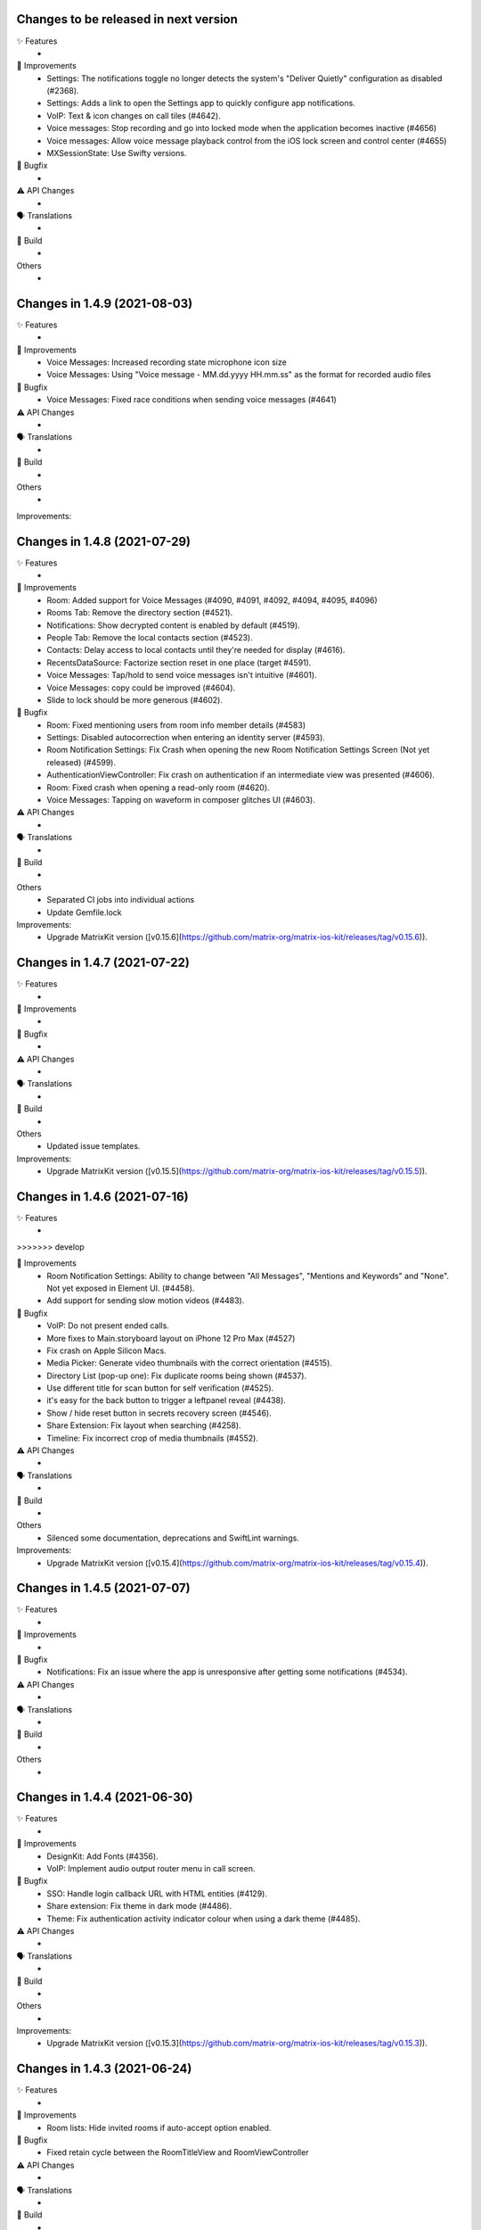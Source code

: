 Changes to be released in next version
=================================================

✨ Features
 * 

🙌 Improvements
 * Settings: The notifications toggle no longer detects the system's "Deliver Quietly" configuration as disabled (#2368).
 * Settings: Adds a link to open the Settings app to quickly configure app notifications.
 * VoIP: Text & icon changes on call tiles (#4642).
 * Voice messages: Stop recording and go into locked mode when the application becomes inactive (#4656)
 * Voice messages: Allow voice message playback control from the iOS lock screen and control center (#4655)
 * MXSessionState: Use Swifty versions.

🐛 Bugfix
 * 

⚠️ API Changes
 * 

🗣 Translations
 * 
    
🧱 Build
 * 

Others
 * 

Changes in 1.4.9 (2021-08-03)
=================================================

✨ Features
 * 

🙌 Improvements
 * Voice Messages: Increased recording state microphone icon size
 * Voice Messages: Using "Voice message - MM.dd.yyyy HH.mm.ss" as the format for recorded audio files

🐛 Bugfix
 * Voice Messages: Fixed race conditions when sending voice messages (#4641)

⚠️ API Changes
 * 

🗣 Translations
 * 
    
🧱 Build
 * 

Others
 * 

Improvements:


Changes in 1.4.8 (2021-07-29)
=================================================

✨ Features
 * 

🙌 Improvements
 * Room: Added support for Voice Messages (#4090, #4091, #4092, #4094, #4095, #4096)
 * Rooms Tab: Remove the directory section (#4521).
 * Notifications: Show decrypted content is enabled by default (#4519).
 * People Tab: Remove the local contacts section (#4523).
 * Contacts: Delay access to local contacts until they're needed for display (#4616).
 * RecentsDataSource: Factorize section reset in one place (target #4591).
 * Voice Messages: Tap/hold to send voice messages isn't intuitive (#4601).
 * Voice Messages: copy could be improved (#4604).
 * Slide to lock should be more generous (#4602).

🐛 Bugfix
 * Room: Fixed mentioning users from room info member details (#4583)
 * Settings: Disabled autocorrection when entering an identity server (#4593).
 * Room Notification Settings: Fix Crash when opening the new Room Notification Settings Screen (Not yet released) (#4599).
 * AuthenticationViewController: Fix crash on authentication if an intermediate view was presented (#4606).
 * Room: Fixed crash when opening a read-only room (#4620).
 * Voice Messages: Tapping on waveform in composer glitches UI (#4603).

⚠️ API Changes
 * 

🗣 Translations
 * 
    
🧱 Build
 * 

Others
 * Separated CI jobs into individual actions
 * Update Gemfile.lock

Improvements:
 * Upgrade MatrixKit version ([v0.15.6](https://github.com/matrix-org/matrix-ios-kit/releases/tag/v0.15.6)).

Changes in 1.4.7 (2021-07-22)
=================================================

✨ Features
 * 

🙌 Improvements
 * 

🐛 Bugfix
 * 

⚠️ API Changes
 * 

🗣 Translations
 * 
    
🧱 Build
 * 

Others
 * Updated issue templates.

Improvements:
 * Upgrade MatrixKit version ([v0.15.5](https://github.com/matrix-org/matrix-ios-kit/releases/tag/v0.15.5)).

Changes in 1.4.6 (2021-07-16)
=================================================

✨ Features
 * 
>>>>>>> develop

🙌 Improvements
 * Room Notification Settings: Ability to change between "All Messages", "Mentions and Keywords" and "None". Not yet exposed in Element UI. (#4458).
 * Add support for sending slow motion videos (#4483).

🐛 Bugfix
 * VoIP: Do not present ended calls.
 * More fixes to Main.storyboard layout on iPhone 12 Pro Max (#4527)
 * Fix crash on Apple Silicon Macs.
 * Media Picker: Generate video thumbnails with the correct orientation (#4515).
 * Directory List (pop-up one): Fix duplicate rooms being shown (#4537).
 * Use different title for scan button for self verification (#4525).
 * it's easy for the back button to trigger a leftpanel reveal (#4438).
 * Show / hide reset button in secrets recovery screen (#4546).
 * Share Extension: Fix layout when searching (#4258).
 * Timeline: Fix incorrect crop of media thumbnails (#4552).

⚠️ API Changes
 * 

🗣 Translations
 * 
    
🧱 Build
 * 

Others
 * Silenced some documentation, deprecations and SwiftLint warnings.
 
Improvements:
 * Upgrade MatrixKit version ([v0.15.4](https://github.com/matrix-org/matrix-ios-kit/releases/tag/v0.15.4)).

Changes in 1.4.5 (2021-07-07)
=================================================

✨ Features
 *

🙌 Improvements
 *

🐛 Bugfix
 * Notifications: Fix an issue where the app is unresponsive after getting some notifications (#4534).

⚠️ API Changes
 *

🗣 Translations
 *

🧱 Build
 *

Others
 *

Changes in 1.4.4 (2021-06-30)
=================================================

✨ Features
 * 

🙌 Improvements
 * DesignKit: Add Fonts (#4356).
 * VoIP: Implement audio output router menu in call screen.

🐛 Bugfix
 * SSO: Handle login callback URL with HTML entities (#4129).
 * Share extension: Fix theme in dark mode (#4486).
 * Theme: Fix authentication activity indicator colour when using a dark theme (#4485).

⚠️ API Changes
 * 

🗣 Translations
 * 
    
🧱 Build
 * 

Others
 * 

Improvements:
 * Upgrade MatrixKit version ([v0.15.3](https://github.com/matrix-org/matrix-ios-kit/releases/tag/v0.15.3)).

Changes in 1.4.3 (2021-06-24)
=================================================

✨ Features
 * 

🙌 Improvements
 * Room lists: Hide invited rooms if auto-accept option enabled.

🐛 Bugfix
 * Fixed retain cycle between the RoomTitleView and RoomViewController

⚠️ API Changes
 * 

🗣 Translations
 * 
    
🧱 Build
 * 

Others
 * 

Improvements:
 * Upgrade MatrixKit version ([v0.15.2](https://github.com/matrix-org/matrix-ios-kit/releases/tag/v0.15.2)).

Changes in 1.4.2 (2021-06-21)
=================================================

✨ Features
 * Add left panel (#4398).

🙌 Improvements
 * MXRoomSummary: Adapt room summary changes on MatrixSDK (#4360).
 * EncryptionKeyManager: Create keys for room last message data type.
 * Integrated FLEX for debug builds.
 * VoIP: Add dial pad for PSTN capable servers to menu on homescreen.
 * VoIP: Replace call bar with PiP tiles for every type of calls.
 * Security settings: Display the cross-signing section (#4430).
 * Security settings: The Secure backup section has been updated to match element-web UX (#4430).
 * Wording: Replace Recovery Passphrase and Recovery Key by Security Phrase and Security Key (#4268).
 * Room directory: Join room by alias or id (#4429).
 * Room lists: Avoid app freezes by building them on a separated thread (#3777).

🐛 Bugfix
 * StartChatViewController: Add more helpful message when trying to start DM with a user that does not exist (#224).
 * RoomDirectCallStatusBubbleCell: Fix crash when entering a DM after a call is hung-up/rejected while being answered (#4403).
 * ContactsDataSource: iPad Crashes when you select a contact in search and then collapse a section or clear the query text (#4414).
 * SettingsViewController: Fix "auto" theme message to clarify that it matches the system theme on iOS 13+ (#2860).
 * VoIP: Handle application inactive state too for VoIP pushes (#4269).
 * VoIP: Do not terminate the app if protected data not available (#4419).
 * KeyVerification: Listen for request state changes and show QR reader option when it's ready.
 * NSE: Recreate background sync service if credentials changed (#3695).
 * HomeViewController: Don't clip the home view when searching for rooms on iPhone 12 Pro Max (#4450).

⚠️ API Changes
 * 

🗣 Translations
 * 
    
🧱 Build
 * GH Actions: Make sure we use the latest version of MatrixKit.

Others
 *
 
Improvements:
 * Upgrade MatrixKit version ([v0.15.1](https://github.com/matrix-org/matrix-ios-kit/releases/tag/v0.15.1)).

 Changes in 1.4.1 (2021-06-08)
=================================================

✨ Features
 *

🙌 Improvements
 *

🐛 Bugfix
 * SettingsViewController: Fix crash when changing the app language (#4377).
 * UserSessionsService: Fix room lists lost after a reset cache (#4395).

⚠️ API Changes
 *

🗣 Translations
 *
    
🧱 Build
 *

Others
 *

Changes in 1.4.0 (2021-06-03)
=================================================

✨ Features
 * 

🙌 Improvements
 * Crypto: Do not decrypt synchronously. It asynchronously happens upstream now (#4306). 
 * Navigation: Start decoupling view controllers managed by MasterTabBarController (#3596 and #3618).
 * Jitsi: Include optional server name field on JitsiJWTPayloadContextMatrix.
 * CallPresenter: Add more logs for group calls.
 * Logging: Adopted MXLog throughout the application (vector-im/element-ios/issues/4351).

🐛 Bugfix
 * buildRelease.sh: Make bundler operations in the cloned repository folder.
 * VoIP: Fix call bar layout issue for landscape.

⚠️ API Changes
 * 

🗣 Translations
 * Fix missing translation files for Icelandic.
 * Enable Esperanto, Portuguese (Brazil), Kabyle, Norwegian Bokmål (nb), Swedish, Japanese and Welsh.
    
🧱 Build
 * 

Others
 * 

Improvements:
 * Upgrade MatrixKit version ([v0.15.0](https://github.com/matrix-org/matrix-ios-kit/releases/tag/v0.15.0)).

Changes in 1.3.9 (2021-05-18)
=================================================

✨ Features
 * 

🙌 Improvements
 * 

🐛 Bugfix
 * RecentsDataSource: Present the secure backup banner only if key backup is disabled.

⚠️ API Changes
 * 

🗣 Translations
 * 
    
🧱 Build
 * 

Others
 * 

Improvements:


Changes in 1.3.8 (2021-05-17)
=================================================

✨ Features
 * 

🙌 Improvements
 * 

🐛 Bugfix
 * RecentsDataSource: Do not display secure backup banner when keys upload is in process.

⚠️ API Changes
 * 

🗣 Translations
 * 
    
🧱 Build
 * 

Others
 * 

Improvements:


Changes in 1.3.7 (2021-05-12)
=================================================

✨ Features
 * 

🙌 Improvements
 * NSE: Add logs for notification delay.
 * Templates: Update bridge presenter template to auto-implement iOS 13 pull-down gesture.

🐛 Bugfix
 * NSE: Fixes to avoid PushKit crashes (#4269).
 * Handle pull-down gesture for reactions history view (#4293).

⚠️ API Changes
 * 

🗣 Translations
 * 
    
🧱 Build
 * 

Others
 * 

Improvements:
 * Upgrade MatrixKit version ([v0.14.12](https://github.com/matrix-org/matrix-ios-kit/releases/tag/v0.14.12)).

Changes in 1.3.6 (2021-05-07)
=================================================

✨ Features
 * 

🙌 Improvements
 * Jitsi: Use Jitsi server from homeserver's Well Known, if present, to create conferences (#3158).
 * RoomMemberDetailsVC: Enable / disable "Hide all messages from this user" from settings (#4281).
 * RoomVC: Show / Hide More and Report Content contextual menu from settings (#4285).
 * SettingsVC: Show / hide NSFW and decrypted content options from build settings (#4290).
 * RoomVC: Tweaked Scroll to Bottom FAB button (#4272).
 * DesignKit: Introduce a new framework to manage design components.
 * Add Jitsi widget remove banner for privileged users.
 * Update "Jump to unread" banner to a pill style button.
 * CallVC: Add transfer button.
 * Spaces: Hide spaces from room list and home but keep space invites (#4252).
 * Spaces: Show space invites and advertise that they are not available (#4277).
 * Advertise that spaces are not available when tapping on a space link or a space invite (#4279).

🐛 Bugfix
 * RoomVC: Avoid navigation to integration management using integration popup with settings set to integration disabled (#4261).
 * RiotSettings: Logging out resets RiotSettings (#4259).
 * RoomVC: Crash in `setScrollToBottomHidden` method (#4270).
 * Notifications: Make them work in debug mode (#4274).
 * VoIP: Fix call bar layout issue (#4300).

⚠️ API Changes
 * 

🗣 Translations
 * 
    
🧱 Build
 * GH Actions: Make jobs use the right version of MatrixKit and MatrixSDK.

Others
 * 

Improvements:
 * Upgrade MatrixKit version ([v0.14.11](https://github.com/matrix-org/matrix-ios-kit/releases/tag/v0.14.11)).

Changes in 1.3.5 (2021-04-22)
=================================================

✨ Features
 * 

🙌 Improvements
 * Add `gitter.im` to list of default room directories
 * MasterTabBarController: Show/Hide Home Screen tabs (#4234).
 * RoomVC: Enable / Disable VoIP feature in Rooms (#4236).
 * UnifiedSearchRecentsDataSource: Show/Hide public directory (#4242).
 * DirectoryRecentTableViewCell: Do not use "directory_search_results_more_than" string when there is no rooms and the search is on.
 * RecentsVC: Make joining public rooms configurable (#4211).
 * Make room settings screen configurable dynamically (#4219).
 * RoomVC: Show / Hide integrations and actions (#4245).

🐛 Bugfix
 * PublicRoomsDirectoryDataSource: Fix search when NSFW filter is off.
 * RoomVC: Fix navigation issue when a room left.
 * RoomVC: Fix a crash when scroll to bottom tapped on a left room.

⚠️ API Changes
 * 

🗣 Translations
 * 
    
🧱 Build
 * GH Actions: Start using them for CI to check simulator build and tests.

Others
 * 

Improvements:
 * Upgrade MatrixKit version ([v0.14.10](https://github.com/matrix-org/matrix-ios-kit/releases/tag/v0.14.10)).

Changes in 1.3.4 (2021-04-19)
=================================================

✨ Features
 * 

🙌 Improvements
 * 

🐛 Bugfix
 * RoomVC: Crash in refreshTypingNotification (#4230).

⚠️ API Changes
 * 

🗣 Translations
 * 
    
🧱 Build
 * 

Others
 * 

Improvements:


Changes in 1.3.3 (2021-04-16)
=================================================

✨ Features
 * 

🙌 Improvements
 * 

🐛 Bugfix
 * 

⚠️ API Changes
 * 

🗣 Translations
 * 
    
🧱 Build
 * 

Others
 * 

Improvements:
 * Upgrade MatrixKit version ([v0.14.9](https://github.com/matrix-org/matrix-ios-kit/releases/tag/v0.14.9)).

Changes in 1.3.2 (2021-04-16)
=================================================

✨ Features
 * 

🙌 Improvements
 * 

🐛 Bugfix
 * Self-verification: Fix compatibility with Element-Web (#4217).
 * Notifications: Fix sender display name that can miss (#4222). 

⚠️ API Changes
 * 

🗣 Translations
 * 
    
🧱 Build
 * 

Others
 * 

Improvements:
 * Upgrade MatrixKit version ([v0.14.9](https://github.com/matrix-org/matrix-ios-kit/releases/tag/v0.14.9)).

Changes in 1.3.1 (2021-04-14)
=================================================

✨ Features
 * 

🙌 Improvements
 * 

🐛 Bugfix
 * 

⚠️ API Changes
 * 

🗣 Translations
 * 
    
🧱 Build
 * 

Others
 * 

Improvements:
 * Upgrade MatrixKit version ([v0.14.8](https://github.com/matrix-org/matrix-ios-kit/releases/tag/v0.14.8)).

Changes in 1.3.0 (2021-04-09)
=================================================

✨ Features
 * Composer Update - Typing and sending a message (#4085)
 * Switching composer between text mode & action mode (#4087)
 * Explore typing notifications inspired by web (#4134)

🙌 Improvements
 * Make the application settings more configurable (#4171)
 * Possibility to lock some room creation parameters from settings (#4181)
 * Enable / disable external friends invite (#4173)
 * Composer update - UI enhancements (#4133)
 * Increase grow/shrink animation speed in new composer (#4187)
 * Limit typing notifications timeline jumps (#4176)
 * Consider displaying names in typing notifications (#4175)

🐛 Bugfix
 * If you start typing while the new attachment sending mode is on, the send button appears (#4155)
 * The final frames of the appearance animation of the new composer buttons are missing (#4160)
 * Crash in [RoomViewController setupActions] (#4162)
 * Too much vertical whitespace when replying (#4164)
 * Black theme uses dark background for composer (#4192)
 * Vertical layout of typing notifs can go wonky (#4159)
 * Crash in [RoomViewController refreshTypingNotification] (#4161)

⚠️ API Changes
 * 

🗣 Translations
 * 
    
🧱 Build
 * 

Others
 * 

Improvements:
 * Upgrade MatrixKit version ([v0.14.7](https://github.com/matrix-org/matrix-ios-kit/releases/tag/v0.14.7)).

Changes in 1.2.8 (2021-03-26)
=================================================

✨ Features
 * 

🙌 Improvements
 * 

🐛 Bugfix
 * Xcodegen: Unit tests are broken (#4152).

⚠️ API Changes
 * 

🗣 Translations
 * 
    
🧱 Build
 * 

Others
 * 

Improvements:


Changes in 1.2.7 (2021-03-24)
=================================================

✨ Features
 * 

🙌 Improvements
 * Pods: Update FlowCommoniOS, GBDeviceInfo, KeychainAccess, MatomoTracker, SwiftJWT, SwiftLint (#4120).
 * Room lists: Remove shields on room avatars (#4115).

🐛 Bugfix
 * RoomVC: Fix timeline blink on sending.
 * RoomVC: Fix not visible last bubble issue.
 * Room directory: Fix crash (#4137).

⚠️ API Changes
 * 

🗣 Translations
 * 
    
🧱 Build
 * 

Others
 * 

Improvements:
 * Upgrade MatrixKit version ([v0.14.6](https://github.com/matrix-org/matrix-ios-kit/releases/tag/v0.14.6)).

Changes in 1.2.6 (2021-03-11)
=================================================

✨ Features
 * Improve the status of send messages (sending, sent, received, failed) (#4014)
 * Retrying & deleting failed messages (#4013)
 * Composer Update - Typing and sending a message (#4085)

🙌 Improvements
 * 

🐛 Bugfix
 * 

⚠️ API Changes
 * 

🗣 Translations
 * 
    
🧱 Build
 * 

Others
 * 

Improvements:
 * Upgrade MatrixKit version ([v0.14.5](https://github.com/matrix-org/matrix-ios-kit/releases/tag/v0.14.5)).

Changes in 1.2.5 (2021-03-03)
=================================================

✨ Features
 * 

🙌 Improvements
 * Settings: Add option to show NSFW public rooms (off by default).

🐛 Bugfix
 * Emoji store: Include short name when searching emojis (#4063).

⚠️ API Changes
 * 

🗣 Translations
 * 
    
🧱 Build
 * 

Others
 * 

Improvements:
 * Upgrade MatrixKit version ([v0.14.4](https://github.com/matrix-org/matrix-ios-kit/releases/tag/v0.14.4)).

Changes in 1.2.4 (2021-03-01)
=================================================

✨ Features
 * 

🙌 Improvements
 * 

🐛 Bugfix
 * Social login: Fix a crash when selecting a social login provider.

⚠️ API Changes
 * 

🗣 Translations
 * 
    
🧱 Build
 * 

Others
 * 

Improvements:


Changes in 1.2.3 (2021-02-26)
=================================================

✨ Features
 * 

🙌 Improvements
 * 

🐛 Bugfix
 * 

⚠️ API Changes
 * 

🗣 Translations
 * 
    
🧱 Build
 * 

Others
 * 

Improvements:
 * Upgrade MatrixKit version ([v0.14.3](https://github.com/matrix-org/matrix-ios-kit/releases/tag/v0.14.3)).

Changes in 1.2.2 (2021-02-24)
=================================================

✨ Features
 * Enable encryption for accounts, contacts and keys in the crypto database (#3867).

🙌 Improvements
 * Home: Show room directory on join room action (#3775).
 * RoomVC: Add quick actions in timeline on room creation (#3776).

🐛 Bugfix
 * 

⚠️ API Changes
 * 

🗣 Translations
 * 
    
🧱 Build
 * XcodeGen: .xcodeproj files are now built from readable yml file: [New Build instructions](README.md#build-instructions) (#3812).
 * Podfile: Use MatrixKit for all targets and remove MatrixKit/AppExtension.
 * Fastlane: Use the "New Build System" to build releases.
 * Fastlane: Re-enable parallelised builds.

Others
 * 

Improvements:
 * Upgrade MatrixKit version ([v0.14.2](https://github.com/matrix-org/matrix-ios-kit/releases/tag/v0.14.2)).

Changes in 1.2.1 (2021-02-12)
=================================================

✨ Features
 * 

🙌 Improvements
 * User-Interactive Authentication: Add UIA support for device deletion and add user 3PID action (#4016).

🐛 Bugfix
 * NSE: Wait for VoIP push request if any before calling contentHandler (#4018).
 * VoIP: Show dial pad option only if PSTN is supported (#4029).

⚠️ API Changes
 * 

🗣 Translations
 * 
    
🧱 Build
 * 

Others
 * 

Improvements:
 * Upgrade MatrixKit version ([v0.14.1](https://github.com/matrix-org/matrix-ios-kit/releases/tag/v0.14.1)).

Changes in 1.2.0 (2021-02-11)
=================================================

✨ Features
 * 

🙌 Improvements
 * Cross-signing: Setup cross-signing without authentication parameters when a grace period is enabled after login (#4006).
 * VoIP: Implement DTMF on call screen (#3929).
 * VoIP: Implement call transfer screen (#3962).
 * VoIP: Implement call tiles on timeline (#3955).

🐛 Bugfix
 * 

⚠️ API Changes
 * 

🗣 Translations
 * 
    
🧱 Build
 * 

Others
 * 

Improvements:
 * Upgrade MatrixKit version ([v0.14.0](https://github.com/matrix-org/matrix-ios-kit/releases/tag/v0.14.0)).

Changes in 1.1.7 (2021-02-03)
=================================================

✨ Features
 * 

🙌 Improvements
 * Social login: Handle new identity provider brand field in order to customize buttons (#3980).
 * Widgets: Support $matrix_room_id and $matrix_widget_id parameters (#3987).
 * matrix.to: Support room preview when the permalink has parameters (like "via=").
 * Avoid megolm share requests if the device is not verified (#3969)
 * Handle User-Interactive Authentication fallback (#3995).

🐛 Bugfix
 * Push: Fix PushKit crashes due to undecryptable call invites (#3986).
 * matrix.to: Cannot open links with query parameters (#3990).
 * matrix.to: Cannot open/preview a new room given by alias (#3991).
 * matrix.to: The app does not open a permalink from matrix.to (#3993).
 * Logs: Add a size limitation so that we can upload them in bug reports (#3903).

⚠️ API Changes
 * 

🗣 Translations
 * 
    
🧱 Build
 * 

Others
 * 

Improvements:
 * Upgrade MatrixKit version ([v0.13.9](https://github.com/matrix-org/matrix-ios-kit/releases/tag/v0.13.9)).

Changes in 1.1.6 (2021-01-27)
=================================================

✨ Features
 * 

🙌 Improvements
 * 

🐛 Bugfix
 * Navigation: Unable to open a room from a room list (#3863).
 * AuthVC: Fix social login layout issue.

⚠️ API Changes
 * 

🗣 Translations
 * 
    
🧱 Build
 * 

Others
 * 

Improvements:
 * Upgrade MatrixKit version ([v0.13.8](https://github.com/matrix-org/matrix-ios-kit/releases/tag/v0.13.8)).

Changes in 1.1.5 (2021-01-18)
=================================================

✨ Features
 * 

🙌 Improvements
 * 

🐛 Bugfix
 * 

⚠️ API Changes
 * 

🗣 Translations
 * 
    
🧱 Build
 * 

Others
 * 

Improvements:
 * Upgrade MatrixKit version ([v0.13.7](https://github.com/matrix-org/matrix-ios-kit/releases/tag/v0.13.7)).

Changes in 1.1.4 (2021-01-15)
=================================================

✨ Features
 * Change Pin inside the app (#3881)
 * AuthVC: Add social login (#3846).
 * Invite friends: Add the ability to invite friends outside of Element in a few places (#3840).

🙌 Improvements
 * Bug report: Add "Continue in background" button  (#3816).
 * Show user id in the room invite preview screen (#3839)
 * AuthVC: SSO authentication now use redirect URL instead of fallback page (#3846).

🐛 Bugfix
 * Crash report cannot be submitted (on small phones) (#3819)
 * Prevent navigation controller from pushing same view controller (#3924)
 * AuthVC: Fix recaptcha view cropping (#3940).

⚠️ API Changes
 * 

🗣 Translations
 * 
    
🧱 Build
 * 

Others
 * 

Improvements:
 * Upgrade MatrixKit version ([v0.13.6](https://github.com/matrix-org/matrix-ios-kit/releases/tag/v0.13.6)).

Changes in 1.1.3 (2020-12-18)
=================================================

✨ Features
 * 

🙌 Improvements
 * AuthVC: Update SSO button wording.
 * Log NSE memory footprint for debugging purposes.

🐛 Bugfix
 * Refresh account details on NSE runs (#3719).

⚠️ API Changes
 * 

🗣 Translations
 * 
    
🧱 Build
 * 

Others
 * 

Improvements:
 * Upgrade MatrixKit version ([v0.13.3](https://github.com/matrix-org/matrix-ios-kit/releases/tag/v0.13.3)).
 * Upgrade MatrixKit version ([v0.13.4](https://github.com/matrix-org/matrix-ios-kit/releases/tag/v0.13.4)).

Changes in 1.1.2 (2020-12-02)
=================================================

✨ Features
 * Added blur background support for iPhone and iPad (#3842)

🙌 Improvements
 * Room History: Remove the report option for outgoing messages.
 * Empty views: Add empty screen when there is nothing to display on home, people, favourites and rooms screen (#3836).
 * BuildSettings.messageDetailsAllowShare now hide /show action button in document preview (#3864).

🐛 Bugfix
 * Restore the modular widget events in the rooms histories.

⚠️ API Changes
 * Slight API changes for SlidingModalPresenter to avoid race conditions while sharing a presenter. (#3842)

🗣 Translations
 * 
    
🧱 Build
 * 

Others
 * 

Improvements:
 * Upgrade MatrixKit version ([v0.13.2](https://github.com/matrix-org/matrix-ios-kit/releases/tag/v0.13.2)).

Changes in 1.1.1 (2020-11-24)
=================================================

✨ Features
 * 

🙌 Improvements
 * Home: Add empty screen when there is nothing to display (#3823).

🐛 Bugfix
 * 

⚠️ API Changes
 * 

🗣 Translations
 * 
    
🧱 Build
 * 

Others
 * 

Improvements:
 * Upgrade MatrixKit version ([v0.13.1](https://github.com/matrix-org/matrix-ios-kit/releases/tag/v0.13.1)).

Changes in 1.1.0 (2020-11-17)
=================================================

✨ Features
 * 

🙌 Improvements
 * Upgrade to Xcode 12 (#3712).
 * Xcode 12: Make Xcode 12 and fastlane(xcodebuild) happy while some pods are not updated.
 * Update Gemfile.lock.
 * MXAnalyticsDelegate: Make it fully agnostic on tracked data.
 * MXProfiler: Use this new module to track launch animation time reliably.
 * KeyValueStore improvements.
 * Jitsi: Support authenticated Jitsi widgets (#3655).
 * Room invites: Allow to accept a room invite without preview.

🐛 Bugfix
 * Fix analytics in order to track performance improvements.
 * Fix long placeholder cropping in room input toolbar. Prevent long placeholder to be displayed on small devices (#3790).

⚠️ API Changes
 * Xcode 12 is now mandatory to build the project.
 * CocoaPods 1.10.0 is mandatory.
 * Remove MXDecryptionFailureDelegate in flavor of agnostic MXAnalyticsDelegate.

🗣 Translations
 * 
    
🧱 Build
 * 

Others
 * 

Improvements:
 * Upgrade MatrixKit version ([v0.13.0](https://github.com/matrix-org/matrix-ios-kit/releases/tag/v0.13.0)).

Changes in 1.0.18 (2020-10-27)
=================================================

✨ Features
 * 

🙌 Improvements
 * Secure backup: Add possibility to not expose recovery key when creating a secure backup.
 * BuildSettings: Centralise RoomInputToolbar compression mode setting.
 * Update GBDeviceInfo to 6.4.0 (#3570).
 * Update FlowCommoniOS to 1.9.0 (#3570).
 * Update KeychainAccess to 4.2.1 (#3570).
 * Update MatomoTracker to 7.2.2 (#3570).
 * Update SwiftGen to 6.3.0 (#3570).
 * Update SwiftLint to 0.40.3 (#3570).
 * NSE: Utilize MXBackgroundService on pushes, to make messages available when the app is foregrounded (#3579).

🐛 Bugfix
 * Fix typos in UI

⚠️ API Changes
 *

🗣 Translations
 * 
    
🧱 Build
 * 

Others
 * 

Improvements:
 * Upgrade MatrixKit version ([v0.12.26](https://github.com/matrix-org/matrix-ios-kit/releases/tag/v0.12.26)).

Changes in 1.0.17 (2020-10-14)
=================================================

✨ Features
 * 

🙌 Improvements
 * Device verification: Do not check for existing key backup after SSSS & Cross-Signing reset.
 * Cross-signing: Detect when cross-signing keys have been changed.
 * Make copying & pasting media configurable.

🐛 Bugfix
 * 

⚠️ API Changes
 * 

🗣 Translations
 * 
    
🧱 Build
 * 

Others
 * 

Improvements:
 * Upgrade MatrixKit version ([v0.12.25](https://github.com/matrix-org/matrix-ios-kit/releases/tag/v0.12.25)).

Changes in 1.0.16 (2020-10-13)
=================================================

✨ Features
 * 

🙌 Improvements
 * Self-verification: Update complete security screen wording (#3743).

🐛 Bugfix
 * 

⚠️ API Changes
 * 

🗣 Translations
 * 
    
🧱 Build
 * 

Others
 * 

Improvements:
 * Upgrade MatrixKit version ([v0.12.24](https://github.com/matrix-org/matrix-ios-kit/releases/tag/v0.12.24)).

Changes in 1.0.15 (2020-10-09)
=================================================

✨ Features
 * 

🙌 Improvements
 * Room: Make topic links tappable (#3713).
 * Room: Add more to long room topics (#3715).
 * Security screens: Update automatically shields when the trust changes.
 * Room: Add floating action button to invite members.
 * Pasteboard: Use MXKPasteboardManager.pasteboard on copy operations (#3732).

🐛 Bugfix
 * Push: Check crypto has keys to decrypt an event before decryption attempt, avoid sync loops on failure.

⚠️ API Changes
 * 

🗣 Translations
 * 
    
🧱 Build
 * 

Others
 * 

Improvements:
 * Upgrade MatrixKit version ([v0.12.23](https://github.com/matrix-org/matrix-ios-kit/releases/tag/v0.12.23)).

Changes in 1.0.14 (2020-10-02)
=================================================

✨ Features
 * 

🙌 Improvements
 * i18n: Add Estonian (et).
 * MXSession: Make vc_canSetupSecureBackup reusable.

🐛 Bugfix
 * Settings: New phone number is invisible in dark theme (#3218).
 * Handle call actions on other devices on VoIP pushes (#3677).
 * Fix "Unable to open the link" error when using non-Safari browsers (#3673).
 * Biometrics: Handle retry case.
 * Room: Remove membership events from room creation modal (#3679).
 * PIN: Fix layout on small screens.
 * PIN: Fix code bypass on fast switching.

⚠️ API Changes
 * 

🗣 Translations
 * 
    
🧱 Build
 * 

Others
 * 

Improvements:
 * Upgrade MatrixKit version ([v0.12.22](https://github.com/matrix-org/matrix-ios-kit/releases/tag/v0.12.22)).

Changes in 1.0.13 (2020-09-30)
=================================================

✨ Features
 *

🙌 Improvements
 * Room: Differentiate wordings for DMs.
 * Room: New Room Settings screen.
 * PIN code: Implement not allowed PINs feature. There is no restriction by default.
 * PIN code: Do not show notification content and disable replies when protection set.
 * PIN code: Log out user automatically after some wrong PINs/biometrics (#3623).
 * Complete Security: Come back to the root screen if device verification is cancelled.
 * Device verification: Add possibility to reset SSSS & Cross-Signing when recovery passphrase or key are lost.
 * Architecture: Use coordinator pattern for legacy screen flows (#3597).
 * Architecture: Create AppDelegate.handleAppState() as central point to handle application state.

🐛 Bugfix
 * Timeline: Hide encrypted history (pre-invite) (#3660).
 * PIN Code: Do not show verification dialog at the top of PIN code.
 * Complete Security: Let the authentication flow display it if this flow is not complete yet.
 * Device verification: Fix inactive cancel action issue in self verification flow.
 * Fix floating action buttons' images.
 * Various theme fixes.
 * Room: Fix message not shown after push issue (#3672).

⚠️ API Changes
 *

🗣 Translations
 *
    
🧱 Build
 *

Others
 *

Changes in 1.0.12 (2020-09-16)

✨ Features
 *

🙌 Improvements
 *

🐛 Bugfix
 *

⚠️ API Changes
 *

🗣 Translations
 *
    
🧱 Build
 *

Others
 *

Improvements:
 * Upgrade MatrixKit version ([v0.12.21](https://github.com/matrix-org/matrix-ios-kit/releases/tag/v0.12.21)).
 * Upgrade MatrixKit version ([v0.12.20](https://github.com/matrix-org/matrix-ios-kit/releases/tag/v0.12.20)).

Changes in 1.0.11 (2020-09-15)
=================================================

✨ Features
 *

🙌 Improvements
 * Room: Collapse state messages on room creation (#3629).
 * AuthVC: Make force PIN working for registration as well.
 * AppDelegate: Do not show incoming key verification requests while authenticating.

🐛 Bugfix
 * AuthVC: Fix PIN setup that broke cross-signing bootstrap.
 * Loading animation: Fix the bug where, after authentication, the animation disappeared too early and made auth screen flashed.

⚠️ API Changes
 *

🗣 Translations
 *
    
🧱 Build
 *

Others
 * buildRelease.sh: Pass a `git_tag` parameter to fastlane because fastlane `git_branch` method can fail.

Improvements:


Changes in 1.0.10 (2020-09-08)
=================================================

✨ Features
 *
    
🙌 Improvements
 * AppDelegate: Convert to Swift (#3594).
 * Contextualize floating button actions per tab (#3627).
    
🐛 Bugfix
 * Show pin code screen on every foreground (#3620).
 * Close keyboard on pin code screen (#3622).
 * Fix content leakage on pin code protection (#3624).
    
⚠️ API Changes
 *
    
🗣 Translations
 *
    
🧱 Build
 * buildRelease.sh: Make sure it works for both branches and tags
    
Others
 *

Improvements:
 * Upgrade MatrixKit version ([v0.12.18](https://github.com/matrix-org/matrix-ios-kit/releases/tag/v0.12.18)).

Changes in 1.0.9 (2020-09-03)
=================================================

Features:
 * 

Improvements:
 * Upgrade MatrixKit version ([v0.12.17](https://github.com/matrix-org/matrix-ios-kit/releases/tag/v0.12.17)).
 * 

Bugfix:
 * 

API Change:
 * 

Translations:
 * 

Others:
 * 

Build:
 * 

Test:
 * 

Changes in 1.0.8 (2020-09-03)
=================================================

Features:
 * 

Improvements:
 * Upgrade MatrixKit version ([v0.12.17](https://github.com/matrix-org/matrix-ios-kit/releases/tag/v0.12.17)).
 * 

Bugfix:
 * PushKit: Add more logs when removing PushKit pusher (#3577).
 * PushKit: Check all registered pushers and remove PushKit ones (#3577).

API Change:
 * 

Translations:
 * 

Others:
 * 

Build:
 * 

Test:
 * 

Changes in 1.0.7 (2020-08-28)
=================================================

Features:
 * 

Improvements:
 * Upgrade MatrixKit version ([v0.12.16](https://github.com/matrix-org/matrix-ios-kit/releases/tag/v0.12.16)).
 * 

Bugfix:
 * Update room input toolbar on theme change (#3445).
 * Explicitly remove PushKit pushers (#3577).
 * Fix launch animation on clear cache (#3580).

API Change:
 * 

Translations:
 * 

Others:
 * 

Build:
 * 

Test:
 * 

Changes in 1.0.6 (2020-08-26)
=================================================

Features:
 * 

Improvements:
 * Upgrade MatrixKit version ([v0.12.15](https://github.com/matrix-org/matrix-ios-kit/releases/tag/v0.12.15)).
 * Config fixes.
 * Introduce TableViewSections. Refactor RoomSettingsViewController & SettingsViewController.
 * AuthenticationVC: Make forgot password button and phone number text field configurable.
 * Introduce httpAdditionalHeaders in BuildSettings.

Bugfix:
 * Fix biometry name null case (#3551).
 * Avoid email validation link to redirect to web app (#3513).
 * Wait for first sync complete before stopping loading screen (#3336).
 * Disable key backup on extensions (#3371).
 * Gracefully cancel verification on iOS 13 drag gesture (#3556).

API Change:
 * 

Translations:
 * 

Others:
 * Ignore fastlane/Preview.html
 * SonarCloud: Fix some code smells.

Build:
 * 

Test:
 * 

Changes in 1.0.5 (2020-08-13)
=================================================

Features:
 * 

Improvements:
 * Upgrade MatrixKit version ([v0.12.12](https://github.com/matrix-org/matrix-ios-kit/releases/tag/v0.12.12)).
 * 

Bugfix:
 * Fix pin code cell selection. 
 * Fix default orientation crash.
 * Fix rooms list swipe actions tint colors (#3507).

API Change:
 * 

Translations:
 * 

Others:
 * 

Build:
 * Integrate fastlane deliver (#3519).

Test:
 * 

Changes in 1.0.4 (2020-08-07)
=================================================

Features:
 * 

Improvements:
 * Upgrade MatrixKit version ([v0.12.11](https://github.com/matrix-org/matrix-ios-kit/releases/tag/v0.12.11)).
 * 

Bugfix:
 * 

API Change:
 * 

Translations:
 * 

Others:
 * 

Build:
 * 

Test:
 * 

Changes in 1.0.3 (2020-08-05)
===============================================

Improvements:
 * Upgrade MatrixKit version ([v0.12.10](https://github.com/matrix-org/matrix-ios-kit/releases/tag/v0.12.10)).
 * Implement PIN protection (#3436).
 * Biometrics protection: Implement TouchID/FaceID protection (#3437).
 * Build: Make the app build if JitsiMeetSDK is not in the Podfile.
 * Configuration: Add CommonConfiguration and AppConfiguratio classes as central points to configure all targets in the same way.
 * Xcconfig: Add Common config and app and share extension config files.
 * BuildSettings: A new class that entralises build settings and exposes xcconfig variable.
 * AuthenticationVC: Make custom server options and register button configurable.
 * Xcconfig: Add product bundle identifiers for each target.
 * BuildSettings: Namespace some settings.
 * BuildSettings: Reuse base bundle identifier for various settings.

Bug fix:
 * Rebranding: Remove Riot from app name (#3497).
 * AuthenticationViewController: Fix custom homeserver textfield scroll issue (#3467).
 * Rebranding: Update provisioning universal link domain (#3483).

Changes in 1.0.2 (2020-07-28)
===============================================

Bug fix:
 * Registration: Do not display the skip button if email is mandatory (#3417).
 * NotificationService: Do not cache showDecryptedContentInNotifications setting (#3444).

Changes in 1.0.1 (2020-07-17)
===============================================
 
Bug fix:
 * SettingsViewController: Fix crash when scrolling to Discovery (#3401).
 * Main.storyboard: Set storyboard identifier for SettingsViewController (#3398).
 * Universal links: Fix broken links for web apps (#3420).
 * SettingsViewController: Fix pan gesture crash (#3396).
 * RecentsViewController: Fix crash on dequeue some cells (#3433).
 * NotificationService: Fix losing sound when not showing decrypted content in notifications (#3423).

Changes in 1.0.0 (2020-07-13)
===============================================

Improvements:
 * Rename Riot to Element
 * Update deployment target to iOS 11.0. Required for Jitsi > 2.8.x.
 * Theme: Customize UISearchBar with new iOS 13 properties (#3270).
 * NSE: Make extension reusable (#3326).
 * Strings: Use you instead of display name on notice events (#3282).
 * Third-party licences: Add license for FlowCommoniOS (#3415).
 * Lazy-loading: Remove lazy loading labs setting, enable it by default (#3389).
 * Room: Show alert if link text does not match link target (#3137).
 
Bug fix:
 * Xcode11: Fix content change error when dragging start chat page (PR #3075).
 * Xcode11: Fix status bar styles for many screens (PR #3077).
 * Xcode11: Replace deprecated MPMoviePlayerController with AVPlayerViewController (PR #3092).
 * Xcode11: Show AuthenticationViewController fullscreen (PR #3093).
 * Xcode11: Fix font used for `org.matrix.custom.html`messages in timeline (#3241).
 * Settings: New phone number is invisible in dark theme (#3218).
 * SettingsViewController: Fix notifications on this device setting to use APNS pusher (#3291).
 * Xcode11: Fix decryption on notifications when the key is not present (#3295).
 * SettingsViewController: Fix PushKit references with APNS correspondents (PR #3298).
 * Xcode11: Fix notification reply with new pushes (#3301).
 * Xcode11: Fix notification doubling on replies (#3308).
 * Xcode11: Fix selected background color on cells, for iOS 13+ (#3309).
 * Xcode11: Respect system dark mode setting (#2628).
 * Xcode11: Fix noisy notifications (#3316).
 * Xcode11: Temporary workaround for navigation bar bg color on emoji selection screen (#3271).
 * Project: Remove GoogleService-Info.plist (#3329).
 * Xcode11: Various bug fixes about NSE (PR #3345).
 * Xcode11: Fix session user display name (PR #3349).
 * Xcode11: Fix rebooted and unlocked case for NSE (PR #3353).
 * Xcode11: New localization keys for push notifications, include room display name in fallback content (#3325).
 * Xcode11: Disable voip background mode to avoid VoIP pushes (#3369).
 * Xcode11: Disable key backup on push extension (#3371).
 * RoomMembershipBubbleCell: Fix message textview leading constraint (#3226).
 * SettingsViewController: Fix crash when scrolling to Discovery (#3401).
 * Main.storyboard: Set storyboard identifier for SettingsViewController (#3398).
 * Universal links: Fix broken links for web apps (#3420).
 * SettingsViewController: Fix pan gesture crash (#3396).
 * RecentsViewController: Fix crash on dequeue some cells (#3433).
 * NotificationService: Fix losing sound when not showing decrypted content in notifications (#3423).

Changes in 0.11.6 (2020-06-30)
===============================================

Improvements:
 * Upgrade MatrixKit version ([v0.12.7](https://github.com/matrix-org/matrix-ios-kit/releases/tag/v0.12.7)).
 * PushNotificationService: Move all notification related code to a new class (PR #3100).
 * Cross-signing: Bootstrap cross-sign on registration (and login if applicable). This action is now invisible to the user (#3292).
 * Cross-signing: Setup cross-signing for existing users (#3299).
 * Authentication: Redirect the webview (SSO) javascript logs to iOS native logs.
 * Timeline: Hide encrypted history (pre-invite) (#3239).
 * Complete security: Add recovery from 4S (#3304).
 * Key backup: Connect/restore backup created with SSSS (#3124).
 * E2E by default: Disable it if the HS admin disabled it (#3305).
 * Key backup: Add secure backup creation flow (#3344).
 * Add AuthenticatedSessionViewControllerFactory to set up a authenticated flow for a given CS API request.
 * Set up SSSS from banners (#3293).

Bug fix:
 * CallVC: Declined calls now properly reset call view controller, thanks to @Legi429 (#2877).
 * PreviewRoomTitleView: Fix inviter display name (#2520).

Changes in 0.11.5 (2020-05-18)
===============================================

Improvements:
 * Upgrade MatrixKit version ([v0.12.6](https://github.com/matrix-org/matrix-ios-kit/releases/tag/v0.12.6)).

Bug fix:
 * AuthenticationViewController: Adapt UIWebView changes in MatrixKit (PR #3242).
 * Share extension & Siri intent: Do not fail when sending to locally unverified devices (#3252).
 * CountryPickerVC: Search field is invisible in dark theme (#3219).

Changes in 0.11.4 (2020-05-08)
===============================================

Bug fix:
 * App asks to verify all devices on every startup for no valid reason (#3221).

Changes in 0.11.3 (2020-05-07)
===============================================

Improvements:
 * Upgrade MatrixKit version ([v0.12.3](https://github.com/matrix-org/matrix-ios-kit/releases/tag/v0.12.3)).
 * Cross-signing: Display "Verify your other sessions" modal at every startup if needed (#3180).
 * Cross-signing: The "Complete Security" button now triggers a verification request to all user devices.
 * Secrets: On startup, request again private keys we are missing locally.

Bug fix:
 * KeyVerificationSelfVerifyStartViewController has no navigation (#3195).
 * Self-verification: QR code scanning screen refers to other-person scanning (#3189).

Changes in 0.11.2 (2020-05-01)
===============================================

Improvements:
 * Upgrade MatrixKit version ([v0.12.2](https://github.com/matrix-org/matrix-ios-kit/releases/tag/v0.12.2)).
 * Registration / Email addition: Support email verification link from homeserver (#3167).
 * Verification requests: Hide incoming request modal when it is no more pending (#3033).
 * Self-verification: Do not display incoming self verification requests at the top of the Complete Security screen.
 * Verification: Do not talk about QR code if only emoji is possible (#3035).
 * Registration: Prefill email field when opened with universal link (PR #3173).
 * Cross-signing: Display "Verify this session" modal at every startup if needed (#3179).
 * Complete Security: Support SAS verification start (#3183).

Bug fix:
 * AuthenticationViewController: Remove fallback to matrix.org when authentication failed (PR #3165).

Changes in 0.11.1 (2020-04-24)
===============================================

Improvements:
 * Upgrade MatrixKit version ([v0.12.1](https://github.com/matrix-org/matrix-ios-kit/releases/tag/v0.12.1)).
 * New icons.
 * Cross-signing: Allow incoming device verification request from other user (#3139).
 * Cross-signing: Allow to verify each device of users with no cross-signing (#3138).
 * Jitsi: Make Jitsi widgets compatible with Matrix Widget API v2. This allows to use any Jitsi servers (#3150).

Bug fix:
 * Settings: Security, present complete security when my device is not trusted (#3127).
 * Settings: Security: Do not ask to complete security if there is no cross-signing (#3147).

Changes in 0.11.0 (2020-04-17)
===============================================

Improvements:
 * Upgrade MatrixKit version ([v0.12.0](https://github.com/matrix-org/matrix-ios-kit/releases/tag/v0.12.0)).
 * Crypto: Enable E2EE by default for DM
 * Crypto: Cross-signing support
 * Crypto: Do not warn anymore for unknown devices. Trust on First Use.
 * RoomVC: Update encryption decoration with shields (#2934, #2930, #2906).
 * Settings: Remove "End-to-End Encryption" from the LABS section (#2941).
 * Room decoration: Use shields instead of padlocks (#2906).
 * Room decoration: Remove horizontal empty space when there is no decoration badge to set on room message (#2978).
 * RoomVC: For a room preview use room canonical alias if present when joining a room.
 * Update Matomo app id (#3001)
 * Verification by DM: Support QR code (#2921).
 * Cross-Signing: Detect and expose new sign-ins (#2918).
 * Cross-signing: Complete security at the end of sign in process( #3003).
 * Make decoration uniform (#2972).
 * DeactivateAccountViewController: Respect active theme (PR #3107).
 * Verification by emojis: Center emojis in screen horizontally (PR #3119).
 
Bug fix:
 * Key backup banner is not hidden correctly (#2899). 

Bug fix:
 * Considered safe area insets for some screens (PR #3084).

Changes in 0.10.5 (2020-04-01)
===============================================

Bug fix:
 * Fix error when joining some public rooms, thanks to @chrismoos (PR #2888).
 * Fix crash due to malformed widget (#2997).
 * Push notifications: Avoid any automatic deactivation (vector-im/riot-ios#3017).
 * Fix links breaking user out of SSO flow, thanks to @schultetwin (#3039).

Changes in 0.10.4 (2019-12-11)
===============================================

Improvements:
 * ON/OFF Cross-signing development in a Lab setting (#2855).

Bug fix:
 * Device Verification: Stay in infinite waiting (#2878).

Changes in 0.10.3 (2019-12-05)
===============================================

Improvements:
 * Upgrade MatrixKit version ([v0.11.3](https://github.com/matrix-org/matrix-ios-kit/releases/tag/v0.11.3)).
 * Integrations: Use the integrations manager provided by the homeserver admin via .well-known (#2815).
 * i18n: Add Welsh (cy).
 * i18n: Add Italian (it).
 * SerializationService: Add deserialisation of Any.
 * RiotSharedSettings: New class to handle user settings shared accross Riot apps.
 * Widgets: Check user permission before opening a widget (#2833).
 * Widgets: Check user permission before opening jitsi (#2842).
 * Widgets: Add a contextual menu to refresh, open outside, remove and revoke the permission (#2834).
 * Settings: Add an option for disabling use of the integration manager (#2843).
 * Jitsi: Display room name, user name and user avatar in the conference screen.
 * Improve UNNotificationSound compatibility with MA4 (IMA/ADPCM) file, thanks to @pixlwave (PR #2847).

Bug fix:
 * Accessibility: Make checkboxes accessible in terms of service screen.
 * RoomVC: Tapping on location links gives 'unable to open link' (#2803).
 * RoomVC: Reply to links fail with 'unable to open link' (#2804).

Changes in 0.10.2 (2019-11-15)
===============================================

Bug fix:
 * Integrations: Fix terms consent display when they are required.

Changes in 0.10.1 (2019-11-06)
===============================================

Improvements:
 * Upgrade MatrixKit version ([v0.11.2](https://github.com/matrix-org/matrix-ios-kit/releases/tag/v0.11.2)).
 * Settings: Add User-Interactive Auth for adding email and msidsn to user's account (vector-im/riot-ios#2744).
 * Improve UIApplication background task management.

Bug fix:
 * Room cell: The states of direct chat and favorite buttons are reversed in the menu (#2788).
 * Pasteboard: Fix a crash when passing a nil object to UIPasteboard.
 * RoomVC: Fix crash occurring when tap on an unsent media with retrieved event equal to nil.
 * Emoji Picker: Background color is not white (#2630).
 * Device Verification: Selecting 'start verification' from a keyshare request wedges you in an entirely blank verification screen (#2504).
 * Tab bar icons are not centered vertically on iOS 13 (#2802).

Changes in 0.10.0 (2019-10-11)
===============================================

Improvements:
 * Upgrade MatrixKit version ([v0.11.1](https://github.com/matrix-org/matrix-ios-kit/releases/tag/v0.11.1)).
 * Upgrade MatrixKit version ([v0.11.0](https://github.com/matrix-org/matrix-ios-kit/releases/tag/v0.11.0)).
 * Widgets: Whitelist [MSC1961](https://github.com/matrix-org/matrix-doc/pull/1961) widget urls.
 * Settings: CALLS section: Always display the CallKit option but grey it out when not available (only on China).
 * VoIP: Fallback to matrix.org STUN server with a confirmation dialog (#2646).
 * Widgets: Whitelist [MSC1961](https://github.com/matrix-org/matrix-doc/pull/1961) widget urls
 * i18n: Enable Polish (pl).
 * Room members: third-party invites can now be revoked
 * Privacy: Prompt to accept integration manager policies on use (#2600).
 * Privacy: Make clear that device names are publicly readable (#2662).
 * Privacy: Remove the ability to set an IS at login/registration (#2661).
 * Privacy: Remove the bind true flag from 3PID calls on registration (#2648).
 * Privacy: Remove the bind true flag from 3PID adds in settings (#2650).
 * Privacy: Email help text on registration should be updated without binding (#2675).
 * Privacy: Use MXIdentityService to perform identity server requests (#2647).
 * Privacy: Support identity server v2 API authentication (#2603).
 * Privacy: Use the hashed v2 lookup API for 3PIDs (#2652).
 * Privacy: Prompt to accept identity server policies on firt use (#2602).
 * Privacy: Settings: Allow adding 3pids when no IS (#2659).
 * Privacy: Allow password reset when no IS (#2658).
 * Privacy: Allow email registration when no IS (#2657).
 * Privacy: Settings: Add a Discovery section (#2606).
 * Privacy: Make NSContactsUsageDescription more generic and mention that 3pids are now uploaded hashed (#2521).
 * Privacy: Settings: Add IDENTITY SERVER section (#2604).
 * Privacy: Make IS terms wording clearer when we fallback to vector.im (#2760).

Bug fix:
 * Theme: Make button theming work (#2734).

Changes in 0.9.5 (2019-09-20)
===============================================

Bug fix:
 * VoiceOver: RoomVC: Fix some missing accessibility labels for buttons (#2722).
 * VoiceOver: RoomVC: Make VoiceOver focus on the contextual menu when selecting an event (#2721).
 * VoiceOver: RoomVC: Do not lose the focus on the timeline when paginating (with 3 fingers) (#2720).
 * VoiceOver: RoomVC: No VoiceOver on media (#2726).

Changes in 0.9.4 (2019-09-13)
===============================================

Improvements:
 * Authentication: Improve the webview used for SSO (#2715).

Changes in 0.9.3 (2019-09-10)
===============================================

Improvements:
 * Support Riot configuration link to customise HS and IS (#2703).
 * Authentication: Create a way to filter and prioritise flows (with handleSupportedFlowsInAuthenticationSession).

Changes in 0.9.2 (2019-08-08)
===============================================

Improvements:
 * Upgrade MatrixKit version ([v0.10.2](https://github.com/matrix-org/matrix-ios-kit/releases/tag/v0.10.2)).
 * Soft logout: Support soft logout (#2540).
 * Reactions: Emoji picker (#2370).
 * Widgets: Whitelist https://scalar-staging.vector.im/api (#2612).
 * Reactions: Show who reacted (#2591).
 * Media picking: Use native camera and use separate actions for camera and media picker (#638).
 * Ability to disable all identity server functionality via the config file (#2643).

Bug fix:
 * Crash when leaving settings due to backup section refresh animation.
 * Reactions: Do not display reactions on redacted events in timeline.
 * Fix crash for search bar customisation in iOS13 (#2626).
 * Build: Fix build based on git tag.

Changes in 0.9.1 (2019-07-17)
===============================================

Bug fix:
 * Edits history: Original event is missing (#2585).

Changes in 0.9.0 (2019-07-16)
===============================================

Improvements:
 * Upgrade MatrixKit version ([v0.10.1](https://github.com/matrix-org/matrix-ios-kit/releases/tag/v0.10.1)).
 * Upgrade MatrixKit version ([v0.10.0](https://github.com/matrix-org/matrix-ios-kit/releases/tag/v0.10.0)).
 * RoomVC: When replying, use a "Reply" button instead of "Send".
 * RoomVC: New message actions (#2394).
 * Room upgrade: Autojoin the upgraded room when the user taps on the tombstone banner (#2486).
 * Room upgrade: Use the `server_name` parameter when joining the new room (#2550).
 * Join Room: Support via parameters to better handle federation (#2547).
 * Reactions: Display existing reactions below the message (#2396).
 * Menu actions: Display message time (#2463).
 * Reactions Menu: Fix position (#2447).
 * Context menu polish (#2466).
 * Upgrade Piwik/MatomoTracker (v6.0.1) (#2159).	
 * Message Editing: Annotate edited messages in timeline (#2400).	
 * Message Editing: Editing in the timeline (#2404).	
 * Read receipts: They are now counted at the MatrixKit level.
 * Migrate to Swift 5.0.
 * Reactions: Update quick reactions (#2459).
 * Message Editing: Handle reply edition (#2492).
 * RoomVC: Add ability to upload a file that comes from outside the app’s sandbox (#2019).
 * Share extension: Enable any file upload (max 5).
 * Tools: Create filterCryptoLogs.sh to filter logs related to e2ee from Riot logs.

Bug fix:
 * Device Verification: Fix user display name and device id colors in dark theme
 * Device Verification: Name for 🔒 is "Lock" (#2526).
 * Device Verification: Name for ⏰ is "Clock.
 * Registration with an email is broken (#2417).
 * Reactions: Bad position (#2462).
 * Reactions: It lets you react to join/leave events (#2476).
 * Adjust size of the insert button in the People tab, thanks to @dcordero (PR #2473).

Changes in 0.8.6 (2019-05-06)
===============================================

Bug fix:
 * Device Verification: Fix bell emoji name.
 * Device Verification: Fix buttons colors in dark theme.

Changes in 0.8.5 (2019-05-03)
===============================================

Improvements:
 * Upgrade MatrixKit version ([v0.9.9](https://github.com/matrix-org/matrix-ios-kit/releases/tag/v0.9.9)).
 * Push: Add more logs to track spontaneously disabling (#2348).
 * Widgets: Use scalar prod urls in Riot mobile apps (#2349).
 * Productiviy: Create templates (see Tools/Templates/README.md).
 * Notifications: Use UserNotifications framework for local notifications (iOS 10+), thanks to @fridtjof (PR #2207).
 * Notifications: Added titles to notifications on iOS 10+, thanks to @fridtjof (PR #2347).
 * iOS 12 Notification: Group them by room (#2337 and PR #2347 thanks to @fridtjof).
 * Notifications: When navigate to a room, remove associated delivered notifications (#2337).
 * Key backup: Adjust wording for untrusted backup to match Riot Web.
 * Jitsi integration: Use the matching WebRTC framework (#1483).
 * Fastlane: Set iCloud container environment (PR #2385).
 * Remove code used for iOS 9 only (PR #2386).

Bug fix:
 * Share extension: Fix a crash when receive a memory warning (PR #2352).
 * Upgraded rooms show up in the share extension twice (#2293).
 * +N read receipt text is invisible on dark theme (#2294).
 * Avoid crashes with tableview reload animation in settings and room settings (PR #2364).
 * Media picker: Fix some retain cycles (PR #2382).

Changes in 0.8.4 (2019-03-21)
===============================================

Improvements:
 * Upgrade MatrixKit version ([v0.9.8](https://github.com/matrix-org/matrix-ios-kit/releases/tag/v0.9.8)).
 * Share extension: Remove image large size resizing choice if output dimension is too high to prevent memory limit exception (PR #2342).

Bug fix:
 * Unable to open a file attachment of a room message (#2338).

Changes in 0.8.3 (2019-03-13)
===============================================

Improvements:
 * Upgrade MatrixKit version ([v0.9.7](https://github.com/matrix-org/matrix-ios-kit/releases/tag/v0.9.7)).

Bug fix:
 * Widgets: Attempt to re-register for a scalar token if ours is invalid (#2326).
 * Widgets: Pass scalar_token only when required.


Changes in 0.8.2 (2019-03-11)
===============================================

Improvements:
 * Upgrade MatrixKit version ([v0.9.6](https://github.com/matrix-org/matrix-ios-kit/releases/tag/v0.9.6)).
 * Maintenance: Update cocopoads and pods. Automatic update to Swift4.2.
 * Add app store description as app string resource to make them available for translation on weblate (#2201).
 * Update deprecated contact availability checks (#2222).
 * RoomVC: Remove the beta warning modal when enabling e2e in a room (#2239).
 * RoomVC: Use accent color (green) for the ongoing conference call banner.
 * Fastlane: Update to Xcode 10.1 (#2202).
 * Use SwiftLint to enforce Swift style and conventions (PR #2300).
 * Fix SWIFT_VERSION configuration in post install hook of Podfile (PR #2302).
 * Authentication: support SSO by using the fallback URL (#2307).
 * Authentication: .well-known support (#2117).
 * Reskin: Colorise users displaynames (#2287).

Bug fix:
 * Reskin: status bar text is no more readable on iPad (#2276).
 * Reskin: Text in badges should be white in dark theme (#2283).
 * Reskin: HomeVC: use notices colors for badges background in section headers (#2292).
 * Crash in Settings in 0.8.1 (#2295).
 * Quickly tapping on a URL in a message highlights the message rather than opening the URL (#728).
 * 3D touching a link can lock the app (#1818).
 * Do not display key backup UI if the user has no e2e rooms (#2304).

Changes in 0.8.1 (2019-02-19)
===============================================

Improvements:
 * Key backup: avoid to refresh the home room list on every backup state change (#2265).

Bug fix:
 * Fix text color in room preview (PR #2261).
 * Fix navigation bar background after accepting an invite (PR #2261)
 * Tabs at the top of Room Details are hard to see in dark theme (#2260).

Changes in 0.8.0 (2019-02-15)
===============================================

Improvements:
 * Upgrade MatrixKit version (v0.9.5 - https://github.com/matrix-org/matrix-ios-kit/releases/tag/v0.9.5).
 * Theming: Create ThemeService to make theming easier. Use it to reskin Riot.
 * Use modern literals and array/dictionary syntax where possible (PR #2160).
 * Add SwiftGen pod in order to generate Swift constants for assets (#2177).
 * RoomVC: Remove the beta warning modal when opening an e2e room (#2239).
 * RoomVC: `Redact` has been renamed to `Remove` to match riot/web (#2134).
 * Clean up iOS version checking (#2190).
 * Key backup: Implement setup screen (#2198).
 * Key backup: Implement recover screen (#2196).
 * Key backup: Add a dedicated section to settings (#2193).
 * Key backup: Implement setup reminder (#2211).
 * Key backup: Implement recover reminder (#2206).
 * Key backup: Update key backup setup UI and UX (PR #2243).
 * Key backup: Logout warning (#2245).
 * Key backup: new recover method detected (#2230).

Bug fix:
 * Use white scroll bar on dark themes (#2158).
 * Registration: fix tap gesture on checkboxes in the terms screen.
 * Registration: improve validation UX on the terms screen (#2164).
 * Registration: improve scrolling on the reCaptcha screen (#2165).
 * Infinite loading wheel when taping on a fake room alias (#679).
 * Ban and kick reasons are silently discarded (#2162).
 * Room Version Upgrade: Clicking the link in the room continuation event to go back to the old version of the room doesn't work (#2179).
 * Share extension: Fail to send screenshot (#2168).
 * Share extension: Handle rich item sharing (image + text + URL) (#2224).
 * Share extension: Sharing pages from Firefox only shares their title (#2163).
 * Share extension: Fix unloaded theme (PR #2235).
 * Reskin: Jump to first unread message doesn't show up in 0.7.12 TF (#2218).
 * Reskin: Sometimes the roomVC navigation bar is tranparent (#2252).

Changes in 0.7.11 (2019-01-08)
===============================================

Improvements:
 * Upgrade MatrixKit version (v0.9.3).
 * Fix almost all the warnings caused by -Wstrict-prototypes, thanks to @fridtjof (PR #2155).

Changes in 0.7.10 (2019-01-04)
===============================================

Bug fix:
 * Share extension: Fix screenshot sharing (#2022). Improve image sharing performance to avoid out of memory crash.

Changes in 0.7.9 (2019-01-04)
===============================================

Improvements:
 * Upgrade MatrixKit version (v0.9.2).

Bug fix:
 * Registration: email or phone number is no more skippable (#2140).

Changes in 0.7.8 (2018-12-12)
===============================================

Improvements:
 * Upgrade MatrixKit version (v0.9.1).
 * Replace the deprecated MXMediaManager and MXMediaLoader interfaces use (see matrix-org/matrix-ios-sdk/pull/593).
 * Replace the deprecated MXKAttachment and MXKImageView interfaces use (see matrix-org/matrix-ios-kit/pull/487).
 * i18n: Enable Japanese (ja)
 * i18n: Enable Hungarian (hu)
 
Bug fix:
 * Registration: reCAPTCHA does not work anymore on iOS 10 (#2119).

Changes in 0.7.7 (2018-10-31)
===============================================

Improvements:
 * Upgrade MatrixKit version (v0.8.6).

Bug fix:
 * Notifications: old notifications can reappear (#1985).

Changes in 0.7.6 (2018-10-05)
===============================================

Bug fix:
 * Wrong version number.

Changes in 0.7.5 (2018-10-05)
===============================================

Improvements:
 * Upgrade MatrixKit version (v0.8.5).
 * Server Quota Notices: Implement the blue banner (#1937).

Changes in 0.7.4 (2018-09-26)
===============================================

Improvements:
 * Upgrade MatrixKit version (v0.8.4).
 * Lazy loading: Enable it by default (if the homeserver supports it).
 * i18n: Add Spanish (sp).
 * Settings: Make advanced info copyable (#2023).
 * Settings: Made cryptography info copyable, thanks to @daverPL (PR #1999).
 * Room settings: Anyone can now set a room alias (#2033).

Bug fix:
 * Fix missing read receipts when lazy-loading room members.
 * Weird text color when selecting a message (#2046).

Changes in 0.7.3 (2018-08-27)
===============================================

Improvements:
 * Upgrade MatrixKit version (v0.8.3).

Bug fix:
 * Fix input toolbar reset in RoomViewController on MXSession state change (#2006 and #2008).
 * Fix user interaction disabled in master view of UISplitViewContoller when selecting a room (#2005).

Changes in 0.7.2 (2018-08-24)
===============================================

Improvements:
 * Upgrade MatrixKit version (v0.8.2).
 * Server Quota Notices in Riot (#1937).
 
Bug fix:
 * User defaults: the preset application language (if any) is ignored.
 * Recents: Avoid to open a room twice (it crashed on room creation on quick HSes).
 * Riot-bot: Do not try to create a room with it if the user homeserver is not federated.

Changes in 0.7.1 (2018-08-17)
===============================================

Improvements:
 * Upgrade MatrixKit version (v0.8.1).
 
Bug fix:
 * Empty app if initial /sync fails (#1975).
 * Direct rooms can be lost on an initial /sync (vector-im/riot-ios/issues/1983).
 * Fix possible race conditions in direct rooms management.

Changes in 0.7.0 (2018-08-10)
===============================================

Improvements:
 * Upgrade MatrixKit version (v0.8.0).
 * RoomVC: Add "view decrypted source" option on the selected event (#1642).
 * RoomVC: Implement replies sending (#1911).
 * Support room versioning (#1938).
 * Add support of lazy-loading of room members (#1931) (disabled for now).
 * i18n: Add Traditional Chinese (zh_Hant).
 * i18n: Add Albanian (sq).
 * Update project structure. Organize UI related files by feature (PR#1932).
 * Move image files to xcassets (PR#1932).
 * Replies: Implement sending (#1911).
 * Support room versioning (#1938).
 * Add support of lazy-loading of room members (#1931).
 * Chat screen: Add "view decrypted source" option on the selected event (#1642).
 * Improve GDPR consent webview management (#1952).

Bug fix:
 * Multiple rooms can be opened (#1967).

Changes in 0.6.20 (2018-07-13)
===============================================

Improvements:
 * Update contact permission text in order to be clearer about the reasons for access to the address book.

Changes in 0.6.19 (2018-07-05)
===============================================

Improvements:

Bug fix:
* RoomVC: Fix duplicated read receipts (regression due to read receipts performance improvement).

Changes in 0.6.18 (2018-07-03)
===============================================

Improvements:
 * RoomVC: Add a re-request keys button on message unable to decrypt (#1879).
 * Analytics: Move code from AppDelegate to a dedicated class: Analytics.
 * Analytics: Track Matrix SDK stats (time to startup the app).
 * Crypto: Add telemetry for events unable to decrypt (UTDs).
 * Added the i18n localisation strings to the accessibility labels (#1842), thanks to @einMarco (PR#1906).
 * Added titles to sound files ID3 tags.

Bug fix:
 * RoomVC: Read receipts processing dramatically slows down UI (#1899).
 * Lag in typing (#1820).
 * E2E messages not decrypted in notifs after logging back in (#1914).

Changes in 0.6.17 (2018-06-01)
===============================================

Improvements:
 * Upgrade MatrixKit version (v0.7.14).
 * Send Stickers (#1860).
 * Settings: Add deactivate account (#1870).
 * Widgets: Update from UIWebView to WKWebView to improve performance.
 
Bug fix:
 * Quotes (by themselves) render as white blocks (#1877).
 * GDPR: consent screen could not be closed (#1883).
 * GDPR: Do not display error alert when receiving GDPR Consent not given (#1886).
 
Translations:
 * Enable Icelandic.

Changes in 0.6.16 (2018-05-23)
===============================================

Improvements:
 * Upgrade MatrixKit version (v0.7.12).
 * Display quick replies in timeline (#1858).
 * Beginning of "Send sticker" support (#1860).
 * Use existing message.mp3 for notification sounds, thanks to @pixlwave (PR #1835).
 * GDPR: Display the consent tool in case of M_CONSENT_NOT_GIVEN error (#1871).
 
Bug fix:
 * Fix the display of side borders of HTML blockquotes (#1857).
 * Moved UI update to main queue, thanks to @Taiwo (PR #1854).
 * Timestamps say 'Yesterday' when it is today (#1274), thanks to @pixlwave (PR #1865).
 * RoomVC: messages with link blink forever #1869

Changes in 0.6.15 (2018-04-23)
===============================================

Improvements:
 * Upgrade MatrixKit version (v0.7.11).
 
Bug fix:
 * Regression: Sending a photo from the photo library causes a crash.
 
Changes in 0.6.14 (2018-04-20)
===============================================

Improvements:
 * Upgrade MatrixKit version (v0.7.10).
 * The minimal iOS version is now 9.0.
 * Render stickers in the timeline (#1819).
 * Support specifying kick and ban msgs (#1816), thanks to @atabrizian (PR #1824).
 * Confirmation popup when leaving room (#1793), thanks to @atabrizian (PR #1828).

Bug fixes:
 * Global Messages search: some search results are missing.
 * Crash on URL like https://riot.im/#/app/register?hs_url=... (#1838).
 * All rooms showing the same avatar (#1673).
 * App fails to logout on unknown token (#1839).

Changes in 0.6.13 (2018-03-30)
===============================================

Improvements:
 * Upgrade MatrixKit version (v0.7.9).
 * Make state event redaction handling gentler with homeserver (vector-im/riot-ios#1823).

Bug fixes:
 * Room summary is not updated after redaction of the room display name (vector-im/riot-ios#1822). 

Changes in 0.6.12 (2018-03-12)
===============================================

Improvements:
 * Upgrade MatrixKit version (v0.7.8).
 * Add Catalan, thanks to @salvadorpla.
 * Add Bulgarian, thanks to @rbozhkova. 
 * Add quick reply to notifications (#625), thanks to @joeywatts(PR #1777).
 * Room: Inform user when they cannot post to a room because of low power level.
 * Matrix Apps: Enable them by default. Remove the settings from LABS section (#1795).
 * Improve server load on event redaction (vector-im/riot-ios#1730).
 
Bug Fix:
 * Push: Missing push notifications after answering a call (vector-im/riot-ios#1757).
 * Fix screen flashing at startup (#1798).
 * Cannot join from a room preview for room with a long topic (#1645).
 * Groups: Room summary should not display notices about groups (vector-im/riot-ios#1780).
 * MXKEventFormatter: Emotes which contain a single emoji are expanded to be enormous (vector-im/riot-ios#1558).
 * Crypto: e2e devices list not shown (#1782).
 * Direct Chat: a room was marked as direct by mistake when I joined it.
 
Changes in 0.6.11 (2018-02-27)
===============================================

Improvements:
 * Upgrade MatrixKit version (v0.7.7).

Bug Fix:
 * My communities screen is empty despite me being in several groups (#1792).

Changes in 0.6.10 (2018-02-14)
===============================================

Improvements:
 * Upgrade MatrixKit version (v0.7.6).
 * Group Details: Put the name of the community in the title.

Bug Fix:
 * App crashes on cold start if no account is defined.
 * flair labels are a bit confusing (#1772).

Changes in 0.6.9 (2018-02-10)
===============================================

Improvements:
 * Upgrade MatrixKit version (v0.7.5).
 * Add a new tab to list the user's communities (vector-im/riot-meta#114).
 * Add new screens to display the community details, edition is not supported yet (vector-im/riot-meta#115, vector-im/riot-meta#116, vector-im/riot-meta#117).
 * Room Settings: handle the related communities in order to show flair for them.
 * User Settings: Let the user enable his community flair in rooms configured to show it.
 * Replace Google Analytic by Matomo(Piwik) (PR #1753).
 * Spontaneous logout: Try to detect it in AuthenticationViewController and crash the app if it happens (PR #1761).
 * Share: Make sure the progress bar is always displayed.
 * Jitsi: update lib to jitsi-meet_2794 tag.

Bug Fix:
 * iPad: export e2e keys failed, there pops no window up where to save the keys (#1733).
 * Widget can display "Forbidden" (#1723).
 * keyboard is not dark when entering bug report in dark theme (#1720), thanks to @daverPL (PR #1729).
 * Contact Details: The contact avatar quality is very low when the contact details screen is opened from a link.
 * Cancel Buttons use style Cancel (PR #1737), thanks to @tellowkrinkle.
 * Share Extension: Fix crash on a weak self (PR #1744).
 * Share: The extension crashes if you try to share a GIF image (#1759)
 
Translations:
 * Catalan, added thanks to @sim6 and @salvadorpla (PR #1767).

Changes in 0.6.8 (2018-01-03)
===============================================

Improvements:
 * AppDelegate: Enable log to file earlier.

Bug Fix:
 * AppDelegate: Disable again loop on [application isProtectedDataAvailable] because it sometimes makes an OS watchdog kill the app.
 * Missing Push Notifications (#1696): Show a notification even if the app fails to sync with its hs.

Changes in 0.6.7 (2017-12-27)
===============================================

Improvements:
 * Upgrade MatrixKit version (v0.7.4).

Bug Fix:
 * Share extension is not localized? (#1701).
 * Widget: Fix crash with unexpected widget data (#1703).
 * Silent crash at startup in [MXKContactManager loadCachedMatrixContacts] (#1711).
 * Should fix missing push notifications (#1696).
 * Should fix the application crash on "Failed to grow buffer" when loading local phonebook contacts (https://github.com/matrix-org/riot-ios-rageshakes/issues/779).

Changes in 0.6.6 (2017-12-21)
===============================================

Bug Fix:
 * Widget: Integrate widget data into widget URL (https://github.com/vector-im/riot-meta/issues/125).
 * VoIP: increase call invite lifetime from 30 to 60s (https://github.com/vector-im/riot-meta/issues/129).

Changes in 0.6.5 (2017-12-19)
===============================================

Bug Fix:
 * Push Notifications: Missing push notifications (#1696).

Changes in 0.6.4 (2017-12-05)
===============================================

Bug Fix:
 * Crypto: The share key dialog can appear with a 'null' device (#1683).

Changes in 0.6.3 (2017-11-30)
===============================================

Improvements:
 * Upgrade MatrixKit version (v0.7.3).
 * Crypto: Add key sharing dialog for incoming room key requests (PR #1652, PR #1655).
 * Update developing instructions in README, thanks to @aaronraimist.
 * Add basic OLED black theme, thanks to @aaronraimist (PR #1665).
 * Make code compatible with `!use_frameworks` in Podfile.

Bug Fix:
 * Failed to send photos which are not stored on the local device and must be downloaded from iCloud (#1654).
 * Spontaneous logouts (#1643).
 * Dark theme: Make the keyboard dark (#1620), thanks to @aaronraimist.
 * App crashes when user wants to share a message (matrix-org/riot-ios-rageshakes#676).
 * Fix UICollectionView warning: The behavior of the UICollectionViewFlowLayout is not defined...
 
Translations:
 * Vietnamese, enabled thanks to @loulsle.
 * Simplified Chinese, updated thanks to @tonghuix.
 * German, updated thanks to @dccs and @fkalis.
 * Japanese, updated thanks to @yuurii and @libraryxhime.
 * Russian, updated thanks to @Walter.

Changes in 0.6.2 (2017-11-13)
===============================================

Improvements:
 * Upgrade MatrixKit version (v0.7.2).

Bug Fix:
 * Share extension silently fails on big pics - eg panoramas (#1627).
 * Share extension improvements: display the search input by default,... (#1611).

Changes in 0.6.1 (2017-10-27)
===============================================

Improvements:
 * Upgrade MatrixKit version (v0.7.1).
 * Add support for sending messages via Siri in e2e rooms, thanks to @morozkin (PR #1613).

Bug Fix:
 * Jitsi: Crash if the user display name has several components (#1616).
 * CallKit - When I reject or answer a call on one device, it should stop ringing on all other iOS devices (#1618).
 * The Call View Controller is displayed whereas the call has been cancelled.

Changes in 0.6.0 (2017-10-23)
===============================================

Improvements:
 * Upgrade MatrixKit version (v0.7.0).
 * Add Riot to the system share options, thanks to @aramsargsyan.
 * Add support of Callkit, thanks to @morozkin
   - Matrix incoming calls are displayed by the system including on the lock screen.
   - Matrix Calls are listed in the system call history.
 * Add support of Pushkit, thanks to @morozkin: 
   - Message content in notifications does not go anymore through Apple service.
   - Riot can display decrypted message.
   - Riot shows the system incoming screen on Matrix incoming call notifications.
 * RoomVC: Add the ability to cancel the sending of a room message and improve the cancellation of a media upload (PR #1550).
 * BugReportVC: Do not send empty report (bis) (PR #1573).
 * Refactor the Podfile to make extensions management easier (PR #1586).
 * Logs: Logs app extensions into separate files (console-share.log & console-siri.log) (PR #1602).
 * Add message sending to non-e2e rooms via Siri, thanks to @morozkin (PR #1606).

Bug Fix:
 * Switching network filter in room directory is ignored when searching the dir (part of #1496, PR #1584).
 * Search in directory: Fix crash in Simplified Chinese (PR #1588).
 * Member Info page avatars are systematically cropped (iOS 11) (#1590, PR #1604).
 * Room Preview: the room name and avatar are missing for somepublic rooms (#1603, PR #1605).

Changes in 0.5.6 (2017-10-05)
===============================================

Improvements:
 * Settings: Pin rooms with missed notifs and unread msg by default (PR #1556).

Bug Fix:
 * Fix RAM peak usage when doing an initial sync with large rooms (PR #1553).

Changes in 0.5.5 (2017-10-04)
===============================================

Improvements:
 * Rageshake: Add a setting to enable (disable) it (PR #1552).

Bug Fix:
 * Some rooms have gone nameless after upgrade (PR #1551).

Changes in 0.5.4 (2017-10-03)
===============================================

Improvements:
 * Upgrade MatrixKit version (v0.6.3).
 * Show the "Integrations Manager" into a webview (PR #1511).
 * Widgets: list active widgets in a room (#1535).
 * Jitsi widget: Add notices for jitsi widget in rooms histories (PR #1488).
 * Add screen for incoming calls, thanks to @morozkin (PR #1477).
 * Update strings for push notifications, thanks to @morozkin (PR #1486).
 * Handle the room display name and its avatar at the room summary level (PR #1510).
 * Create DM with Riot-bot on new account creation (vector-im/riot-meta#94).
 * Add WidgetViewController (PR #1514).
 * BugReportVC: Force users to add a description in crash reports (PR #1520).
 * Jitsi: Enable the "Create conference calls with jitsi" settings by default (PR #1549).
 
Bug Fixes:
 * Fix inbound video calls don't have speakerphone turned on by default (#933).
 * Room settings: the displayed room access settings is wrong (#1494).
 * When receiving an invite tagged as DM it's filed in rooms (#1308).
 * Altering DMness of rooms is broken (#1370).
 * Alert about incoming call isn't displayed (#1480), thanks to @morozkin (#1481).
 * Dark theme - Improvements (#1444).
 * Settings: some of the labels push the switch controls off screen (#1506).
 * Settings: The "Sign out" button and other buttons of this page sometimes blinks (#1354).
 * [iOS11] "Smart [colors] Invert" renders badly in the app (#1524).
 * [iOS11] Room member details: the member's avatar is cropped in the header (#1531).
 * [iOS11] Fix layout disruptions (PR #1537).
 * Return key on hardware keyboards now sends messages, thanks to @vivlim (PR #1513).
 * MediaPickerViewController: Add sanity checks to avoid crashes (#1532).
 * RoomsViewController: Crash in [RoomsViewController prepareForSegue:… (#1533).
 
Translations:
 * Enable Basque, thanks to @osoitz.
 * Enable Simplified Chinese, thanks to @tonghuix (Note: the push notifications are not translated yet).

Changes in 0.5.3 (2017-08-25)
===============================================

Improvements:
 * Upgrade MatrixKit version (v0.6.2).
 * Support dark theme (vector-im/riot-meta#22).
 * Set the application group identifier to be able to share userDefaults object.
 
Bug Fixes:
 * SettingsViewController: Release correctly the pushed view controller.
 * App have crashed whilst uploading photos (#1445).
 * Register for remote notifications only if user provides access to notification feature, thanks to @aramsargsyan (#1467).
 * Improvements in notification registration flow, thanks to @aramsargsyan (#1472).
 
Translations:
 * Enable Russian.

Changes in 0.5.2 (2017-08-01)
===============================================

Improvements:
 * Upgrade MatrixKit version (v0.6.1).
 * Emojis: Boost size of messages containing only emojis (not only one).
 * Bug Report: Make the crash dump appear in GH issues created for crashes

Changes in 0.5.1 (2017-08-01)
===============================================

Improvements:
 * Fix a build issue that appeared after merging to master.

Changes in 0.5.0 (2017-08-01)
===============================================

Improvements:
 * Upgrade MatrixKit version (v0.6.0).
 * MXKRoomViewController: Merge of membership events (MELS).
 * Language can be changed at runtime from the settings.
 * Add the m.audio attachments support (https://github.com/vector-im/riot-ios#1102).
 * Improve opening of a room. No more white screen with a loading wheel.
 * Remove MXKAlert, use UIAlertViewController instead.
 * UX Rework: Add edition mode support to the home page (vector-im/riot-meta#75).
 * RoomTableViewCell: Replace the direct chat icon with a green ring.
 * People: Use the user directory api from the homeserver to search people (vector-im/riot-meta#95).
 * Add support of matrix.to links to users (#1410).
 * RoomVC: Send button: Fix its width adjustability to support other languages.

Translations:
 * Note: Only Dutch, German and French have been added to Riot. Other translations are not complete yet.
 * Dutch, thanks to @nvbln (PR #1317).
 * German, thanks to @krombel, @esackbauer, @Bamstam.
 * French, thanks to @krombel, @kaiyou, @babolivier and @bestspyever.
 * Russian, thanks to @gabrin, @Andrey and @shvchk.
 * Simplified Chinese, thanks to @tonghuix.
 * Latvian, thanks to @lauris79.
 * Spanish, thanks to @javierquevedo.
 
Bug fixes:
 * Home: On iOS <= 9.0, the rooms collection scrolls to the left on room edition.
 * Home: Fix the flickering effects observed when user edits a room on iOS < 10.
 * Camera preview is broken after a second try (#686).
 * Fix the wrong preview layout on iPad described in PR #1372.
 * Room settings: ticks are badly refreshed (#681).

Changes in 0.4.3 (2017-07-05)
===============================================

Improvement:
 * Update the application title with "Riot.im".


Changes in 0.4.2 (2017-06-30)
===============================================

Improvements:
 * Upgrade MatrixKit version (v0.5.2).
 * Chat: Expand read receipts when user taps on it #59, thanks to @aramsargsyan (#1341).
 * GA: Disable GA in debug as it pollutes stats and crashes.
 * Home: Display room name on 2 lines.
 
Bug fixes:
 * Fix: Crash when scrolling in the public rooms from Unified Search (#1355).
 * Chat screen: the message overlaps its timestamp.
 * Chat screen: several encryption icons are displayed on the same event.
 * Blank pages with random "unread msgs" bars whilst they load.
 * Fix a crash when rotating + debackgrounding the app (#1362).
 * Bug report: Remove the old requirement for an existing email account.
 * Crash report: Do not loose what the user typed when debackgrounding the app.

Changes in 0.4.1 (2017-06-23)
===============================================

Improvements:
 * Upgrade MatrixKit version (v0.5.1).
 
Bug fixes:
 * Room Chat: Scrolling manually to the bottom of the no live timeline doesn't flip it to read/write view (#1312).
 * Enhancement - UX Rework: Update the buttons of the room expanded header (vector-im/riot-meta#76).
 * Contact search: Unexpected empty search result.
 * tap-on-tab should include the top-of-page location in its cycle of options (#1316).
 * Fix crash on decline button, thanks to @morozkin (#1330).
 * Room directory: stuck after the 20 first items (#1329).
 * Room directory: "No public rooms available" is displayed while loading (#1336).
 * Room directory: Clicking on "No public rooms available" make the app crash.
 * Crash when hitting a room header after some special steps (#1340).
 * Chat screen: the search icon is missing after switching in live from a non live timeline (#1344).
 * Crash when hitting room from unified search/browse directory (#1342).
 * tapping on an unread room on home page takes you to the wrong room (#1304).
 * Read marker: when being kicked, the "Jump to first unread message" shouldn't be displayed (#1338).

Changes in 0.4.0 (2017-06-16)
===============================================

Improvements:
 * Upgrade MatrixKit version (v0.5.0).
 * Full UX rework.
 * Add read markers synchronisation across matrix clients.
 * Add a new popup dialog for reporting bugs and crashes
 * Add a picker to select a server directory.
 * Add an option to join room by id or alias.
 * Pods: Update Cocoapods and reduce Riot/OLM coupling, thanks to @hberenger (PR #1220).
 
Bug fixes:
 * Files search: display the attachment thumbnail (#1135).
 * Chevron to exit roomview after clicking through from search results can disappear (#841).
 * Public rooms: Fix the infinite loading of the public rooms list after logging out & in.
 * iOS should have 'Send a message (encrypted)' in placeholder (#1231).
 * Fix dangling in the memory CallViewController, thanks to @morozkin (#1248).
 * Fix crash in MediaPickerViewController (#1252).
 * Fix crash in global search (https://github.com/matrix-org/riot-ios-rageshakes#32).
 * Fix crash in [MXKContactManager localContactsSplitByContactMethod] (https://github.com/matrix-org/riot-ios-rageshakes#36).
 * Fix App crashes on [AvatarGenerator imageFromText:withBackgroundColor:] (#657).

Changes in 0.3.13 (2017-03-23)
===============================================

Improvements:
 * Upgrade MatrixKit version (v0.4.11).
 
Bug fixes:
 * Chat screen: image thumbnails management is broken (#1121).
 * Image viewer repeatedly loses overlay menu (#1109).

Changes in 0.3.12 (2017-03-21)
===============================================

Improvements:
 * Upgrade MatrixKit version (v0.4.10).
 
Bug fixes: 
 * Registration with email failed when the email address is validated on the mobile phone.
 * Chat screen - The missed discussions badge is missing in the navigation bar.


Changes in 0.3.11 (2017-03-16)
===============================================

Improvements:
 * Upgrade MatrixKit version (v0.4.9).
 * Crypto: manage unknown devices when placing or answering a call (#1058).
 
Bug fixes: 
 * [Direct Chat] No placeholder avatar and display name from the member details view (#923).
 * MSIDSN registration.
 * [Tablet / split mode] The room member details page is not popped after signing out (#1062).

Changes in 0.3.10 (2017-03-10)
===============================================

Improvements:
 * Upgrade MatrixKit version (v0.4.8).
 * RoomActivitiesViews: Automatically update its height according to the messageTextView content.
 * Room preview: If no data is available for this room, we name it with the known room alias if any.
 * Crypto: Show an alert when sending a message while there are unknown devices in the room.
 * Crypto: Add the screen that list unknown devices (UsersDevicesViewController).
 * Crypto: Add global and per-room settings to blacklist unverified devices.
 * Crypto: Warn unknown devices: Add a send anyway button.
 * Crypto: Display an alert warning about the beta state of e2e encryption when entering the first time in an encrypted room.
 * Settings: Add mobile phone numbers in user's profile.
 * Settings: Support the third-party identifier deletion in the user's profile.
 * Registration: Support the login flow based on a mobile phone number (msisdn).
 * Login: Support the new login API with different types of identifiers (id, thirdparty and phone). We keep supporting the old login API.
 * Improve the people invite screens: Discover Riot/Matrix users by using the local phone numbers (#904).
 
Bug fixes:
 * Avatars (and probably other media) do not display with account on a self-signed server (#816)
 * App crashes on new start chat.
 * Corrupted room state: some joined rooms appear in Invites section (#1029).
 * Remove Riot animation (if any) in case of a forced logout.
 * Registration: support the dummy authentication flow (#912).
 * Settings: Disable 'Save' button on saving.
 * Default room avatar for an empty room should not be your own face (#1044).
 * Resend msgs now? needs cancel button if you want to discard them (#306).
 * Crypto: After importing keys, the newly decrypted msg have a forbidden icon (#1028).

Changes in 0.3.9 (2017-02-08)
===============================================

Improvements:
 * Upgrade MatrixKit version (v0.4.7).
 * E2E keys export: Add an "Export keys" button to the settings
 * Update WebRTC pod to 56.10.15101 (#991).
 * Trying to delete 3pid invites fails with terrible error (#999).
 * Hide/show the non-matrix-enabled contacts from the local contacts section (#904).
 * Show riot enabled local contacts in known contacts too (#1001).
 * Local contact section should be collapsable even when no search is started (#1017).
 
Bug fixes:
 * App stuck in Riot animation on cold start (#964).
 * Got stuck syncing forever (#1008).
 * Duplicated msg when going into room details (#970).
 * Local echoes for typed messages stay (far) longer in grey (#1007).
 * App crashes a few seconds after a successful login (#965).
 * Unexpected red navigation bar.
 * Rageshake on membership list doesn't work (#987).
 * New invite button should still be visible when the keyboard is shown (#961).
 * RoomDataSource: some room data listeners are not removed correctly.
 * Emoji displaynames aren't correctly initialed (#979).
 * App crash: [MXKRoomInputToolbarView contentEditingInputsForAssets:withResult:onComplete:] (#1015).
 * App crash: [__NSCFString replaceCharactersInRange:withString:]: nil argument (#990).

Changes in 0.3.8 (2017-01-24)
===============================================

Improvements:
 * Upgrade MatrixKit version (v0.4.6).
 * Crypto: Prevent people from relogging when upgrading from v0.3.4, the current app store version (PR https://github.com/matrix-org/matrix-ios-sdk/pull/226).
 * AuthenticationViewController: update layout on iPhone 7.
 * ContactsTableViewController: refresh the matrix ids in the local contacts when view will appear.
 * ContactTableViewCell: Let ContactsTableViewController update the matrix ids of the local contacts.
 * Warn that logging out will lose E2E keys (#950).
 * Logs: Log versions of app, MatrixKit, MatrixSDK etc at startup.
 
Bug fixes:
 * Room details members: wrong unknown wording (#941).
 * App may crash when user rotates the device while he joins a room.

Changes in 0.3.7 (2017-01-19)
===============================================

Improvements:
 * Upgrade MatrixKit version (v0.4.5).
 * The contact book is used to search for users by email or phone number on Riot.
 * Ask to the existing users the permission to upload emails when the contact access is already granted.
 * ContactTableViewCell: Highlight the Matrix-enabled contacts in local contacts section.
 * Improve the people invite screens (#904).
 * "Add contact" button has been added on Room Member list (#905).
 * Google Analytics: enable MXSession GA stats and send stat on launch screen display time.
 
Bug fixes:
 * Resend now function doesn't work on canceled upload file (#890).
 * Riot is picking up my name within words and highlighting them (#893).
 * Failure to decrypt megolm event despite receiving the keys (#913).
 * Cloned rooms in rooms list (#889).
 * Riot looks to me like I'm sending the same message twice (#894).
 * matrix.to links containing room ids are not hyperlinked (#886).
 * Integer negative wraparound in upload progress meter (#892).
 * Performance on searching people when inviting is terrible (#887).
 * App crashes when the user taps on an avatar in a search result (#895).
 * Hit File tab from room details view make Riot crash (#931).
 * Crash on Create a room button (#935).
 * Local contacts are missing when the user logs in again (PR #942).

Changes in 0.3.6 (2016-12-23)
===============================================

Improvements:
 * Add descriptions for access permissions to Camera, Microphone, Photo Gallery and Contacts.

Changes in 0.3.5 (2016-12-19)
===============================================

Improvements:
 * Upgrade MatrixKit version (v0.4.4).
 * Update Riot icons. 
 * Launch screen is now animated.
 * Crypto: many improvements (including no more UI freeze) and bug fixes in sdk.
 * Crypto: Show a popup when log out and in is required.
 * Chat screen - Encrypted room: messages being encrypted are now displayed in green.
 * Room member details: Add devices sections.
 * User settings: Display the cryptography info before the devices list.
 * Update rageshake email content.
 * Recognise iPhone7.
 
Bug fixes:
 * Voip : decline call when room opened freeze riot (#764).
 * Wrong room name of a direct chat in user's profile (#824).
 * Direct Message: No little green man in direct chats from member's detail (#781).
 * Messages: swipe is broken when user did try to swipe on invited room (#838).
 * Chat screen - Encrypted room: the encryption icon may not be aligned with the last sent message.
 * Recents: App crashes on recents.
 * Messages: App crashes during drag and drop.
 * Possible fix of app crash on exception: "UITableView dataSource is not set".

Changes in 0.3.4 (2016-11-23)
===============================================

Improvements:
 * Upgrade MatrixKit version (v0.4.3).
 * Settings: User Settings: List user's devices and add the ability to rename or delete them.
 
Bug fixes:
 * User settings: The toggle buttons are disabled by mistake.
 * Typing indicator should stop when the user sends his message (https://github.com/vector-im/vector-ios#809).
 * Crypto: Do not allow to redact the event that enabled encryption in a room.
 * Crypto: Made attachments work better cross platform.

Changes in 0.3.3 (2016-11-22)
===============================================

Improvements:
 * Upgrade MatrixKit version (v0.4.2).
 * Settings: Add cryptography information.
 
Bug fixes:
 * Crypto: Do not allow to redact the event that enabled encryption in a room.

Changes in 0.3.2 (2016-11-18)
===============================================

Improvements:
 * Upgrade MatrixKit version (v0.4.1).
 
Bug fixes:
 * Make share/save/copy work for e2e attachments.
 * Wrong thumbnail shown whilst uploading e2e image  (https://github.com/vector-im/vector-ios#795).
 * [Register flow] Register with a mail address fails (https://github.com/vector-im/vector-ios#799).

Changes in 0.3.1 (2016-11-17)
===============================================

Bug fixes:
 * Fix padlock icons on text messages.
 * Fix a random crash when uploading an e2e attachment.

Changes in 0.3.0 (2016-11-17)
===============================================

Improvements:
 * Upgrade MatrixKit version (v0.4.0).
 * Add end-to-end encryption UI/UX #723.
 * Update the services supported by Riot by adding the voip service #648.
 * Add Files tab in global search screen #652.
 * Add Files index in room settings screen #652.
 * Showing DMs in the UI (as little green men) #715.
 * Add ability to tag/untag direct rooms in Messages screen #715.
 * Reuse the existing direct room when hitting 'start chat' from Messages screen #715.
 * List all the current direct rooms with a user in the Member/Contact details #715.
 
Bug fixes:
 * Search messages tab: background picture covering up the tabs when device is turned horizontaly #654.
 * Changing notif setting from swipe menu should change the room apparence in the list #525

Changes in 0.2.3 (2016-09-30)
===============================================

Improvements:
 * Upgrade MatrixKit version (v0.3.19).
 * RoomSearchDataSource: Remove the matrix session from the parameters in `initWithRoomDataSource` API.
 * Enhance the messages search display.
 
Bug fixes:
 * App crashes when user taps on room alias with multiple # in chat history #668.
 * Room message search: the message date & time are not displayed #361.
 * Room message search: the search pattern is not highlighted in results #660.

Changes in 0.2.2 (2016-09-27)
===============================================

Improvements:
 * Upgrade MatrixKit version (v0.3.18).
 * Media picker: Support video capture #533.
 * VoIP call screen: Update call controls icons #598.
 * Media picker: Switching camera button and exit button are not very visible #610.
 
Bug fixes:
 * Login screen: Stuck on flashing loading wheel in case of invalid credentials #637.
 * Settings screen headers slide down over the already fully displayed screen #636.
 * Chat screen: Wrong display after placing a conf call in a room with unsent messages #633.
 * Quoting a msg overrides what I already typed #641.
 * Crash due to a race condition in read receipts management #645.
 * App may crash when the user logs out while a request is pending.

Changes in 0.2.1 (2016-09-15)
===============================================

Bug fixes:
 * Use Apple version for T&C.
 * Revert the default IS.

Changes in 0.2.0 (2016-09-15)
===============================================

Improvements:
 * Update name & icons
 * Upgrade MatrixKit version (v0.3.17).
 * Screen when placing a voip call can be incredibly ugly #597.
 * Tap on avatar in Member Info page to zoom to view avatar full page #517.
 * Change the message edit edit like in web #591
 * Messages: "Start chat" is the suggestion to replace 'invite people'.
 * Contact details: Enable voip call options.
 * People tab: support email and matrix id selection.
 
Bug fixes:
 * Tapping notifications doesn't take you to the right room in iOS 10 #599.
 * iOS10: App crashes when it wants to access user's data (Photos, Contacts, Camera, Mic) #605.
 * Chat screen: Hang up icon overlap the send button #614.

Changes in Vector iOS in 0.1.17 (2016-09-08)
===============================================

Improvements:
 * Upgrade MatrixKit version (v0.3.16).
 * Enhancement: Improve room creation process #529
 * VoIP and conference call features are enabled by default.
 * Custom audio call sounds.
 * Hyperlink mxids and room aliases: open room member detail or contact detail screen when clicking on a mxid #442.
 * Intercept and create matrix.to URLs within the app #547.
 * Chat screen: We should put an unread room count next to the back button #467.
 * Chat screen: New message(s) notification #532.
 * Chat screen: Add "view source" option on the selected event #459.
 * Chat screen: Context menu should have option to quote a message #502.
 * Chat screen: Cut the context menu in 2 pages. The 2nd page of options is displayed when pressing "More" #502.
 * Room Settings: Ability to copy permalinks for rooms and msgs #276.
 * Call screen: use white as the background colour on VC on iOS.
 * Conference call: Let users join confs as voice or video #574.
 * Settings: Add 'mark all as read' option #541.

Bug fixes:
 * Fix crash in [SettingsViewController heightForHeaderInSection:].
 * Fix crash with incoming calls: "Application tried to present a nil modal view controller on target <UISplitViewController: 0x13f833800>".
 * On iPad, after you use room search, there's no way to leave the search view #440.
 * Chat screen: The navigation bar is missing #414.
 * Chat screen: Hide the expanded header when user has left the current room.
 * Chat screen: The collapse point for scrolling down the keyboard should include the activities view #280.
 * Chat screen: missed discussions badge would go red only if the user missed a highlight #563.
 * Chat screen: Conference call banner: hide the 1px separator view that rendered badly with the banner.
 * Chat screen: wrong attachment is opened #387.
 * Chat screen: mention the member name at the cursor position (not a the end) #385.
 * Chat screen: Add feedback when user clicks on attached files #534.
 * Chat screen: Attachment viewer: Video controls are buggy #460.
 * Chat screen: Preview on world readable room failed #556.
 * Chat screen: Until e2e is impl'd, encrypted msgs should be shown in the UI as unencryptable warning text #559.
 * Chat screen: Kick reason should displayed like the webclient #549.
 * Room screen: mention the member name at the cursor position (not a the end) #163.
 * Room activities: Allow to display the info on 2 lines so that "Connectivity to the server has been lost" can be displayed on iPhone5 in portrait.
 * Room Settings: tap on existing room address is ignored #503.
 * Room Settings: some addresses are missing #528.
 * Room members: a member is displayed offline by mistake #406.
 * Room participants: the same email address is coming up twice #367.
 * Room participants: Folks expect hitting 'done' when entering an mxid to invite, rather than having to hit + #487.
 * Call: The "Return to call" banner does not rotate with the device #482.
 * Call: there is no timeout on outgoing call #577.
 * Call: When screen is locked, rotating the screen landscape makes local video preview go upside down #519.
 * Call: Locking phone whilst setting up a call interrupts the call setup #161.
 * AppDelegate: Notification display failed when a view controller is presented modally.
 * Settings: Trim leading/trailing space when setting display names #554.
 * Vector automatically marks incoming messages as read in background #558.
 * Sync has got stuck while the app was backgrounded #506.
 * Handle 404 (Event not found) on permalinks #484.

Changes in Vector iOS in 0.1.16 (2016-08-25)
===============================================

Improvements:
 * Upgrade MatrixKit version (v0.3.15).

Bug fixes:
 * Rooms list: Fix crash when computing recents.
 * Settings: Fix crash when logging out.

Changes in Vector iOS in 0.1.15 (2016-08-25)
===============================================

Improvements:
 * Upgrade MatrixKit version (v0.3.14).
 * Add conference call.
 * Add the Vector VoIP call screen #455.
 * Speed up app startup #376.
 * Call: Update the libjingle lib to its latest version. We now use the pod from https://github.com/Anakros/WebRTC-iOS.
 * Conference call: Add an enabler button in Settings > LABS.
 * Conference call: Add ongoing conference call banner.
 * Banned user list are shown in room settings #450.
 * Display the list of ignored users in user settings #451.
 * Media Picker: Allow multi selection of pictures #301.
 * Settings: Adjust the section header display.
 
Bug fixes:
 * Redacting membership events should immediately reset the displayname & avatar of room members #443.
 * Profile changes shouldn't reorder the room list #494.
 * Media album: The aspect fill ratio is not respected #495.
 * "Return to call" banner: Use the Vector green for the background #482.
 * Tapping on the room details for Matrix HQ freezes the app for about 5s #499.
 * Crash in [AppDelegate applicationDidBecomeActive:] #489.
 * Chat screen: tapping resend now does nothing #510.
 * Conference call: The initialisation of a conference call silently fails when the room member has not enough power level (https://github.com/vector-im/vector-im/vector-web#1948).
 * When the last message is redacted, [MXKRecentCellData update] makes paginations loops #520.
 * MXSession: Do not send kMXSessionIgnoredUsersDidChangeNotification when the session loads the data from the store #491.
 * MXHTTPClient: Fix crash: "Task created in a session that has been invalidated" #490.
 * Call: the remote and local video are not scaled to fill the video container #537.
 
Changes in Vector iOS in 0.1.14 (2016-08-01)
===============================================

Improvements:
 * Upgrade MatrixKit version (v0.3.13).
 * The "Placing VoIP/Video call" feature in now under the LABS settings of the settings page.
 * Call: Check permissions before accessing to the camera and the microphone.
 * Call Better handle call invites when the app resumes.
 * Call: Improve the sending of local ICE candidates to avoid HTTP 429(Too Many Requests) response
 * Crash report: In addition to GA report, prompt the user to report the crash by email.
 
Bug fixes:
 * Call: Fixed the missing return_to_call translation.
 * Call: Make audio continue to work when backgrounding the app.
 * Call: Added sanity check on creation of RTCICEServer objects as crashes have been reported.
 * Vector is turning off my music now that VoIP is implemented #476
 * Call button should be greyed or not be displayed in room with more than 2 users #477.
 * Call: call must be available in 1:1 rooms (invited and banned users do not count).
 * Fixed crash in the room screen reported by GA.
 * Fixed crash in [AppDelegate applicationDidBecomeActive:] #489.

Changes in Vector iOS in 0.1.13 (2016-07-26)
===============================================

Improvements:
 * Upgrade MatrixKit version (v0.3.12).
 * Enable VoIP for 1:1 room #454.
 
Bug fixes:
 * Confirmation prompt before opping someone to same power level #461.
 * Room Settings: The room privacy setting text doesn't fit in phone mode #429.

Changes in Vector iOS in 0.1.12 (2016-07-15)
===============================================

Improvements:
 * Upgrade MatrixKit version (v0.3.11).
 * Chat Screen: Set the right tint color of the "send" button.
 * Messages: Add pink red badge on each invitation #426.
 * Add 'leave' button to room settings #417.
 * Settings: Set the right label text color.
 * Room Settings: Add "Addresses" section #412.
 * Messages: switch decline and preview buttons on invites #447.
 
Bug fixes:
 * App crashes when the user leaves Settings whereas an email binding is in progress.
 * App crashes during [AppDelegate applicationDidEnterBackground:] #452.
 * Room Participants: Admin badge is missing sometimes.
 * Room Participants: The swipe to Leave/Kick is broken.
 * Markdown swallows leading #'s even if there are less than 3 #423.
 * HTML blockquote is badly rendered: some characters can miss #437.
 * Room Settings: check room permissions and grey out those boxes (disable) if you can't change them #430.
 * Room Settings: if there isn't a topic (new rooms) you can't actually change/set it. #441.

Changes in Vector iOS in 0.1.11 (2016-07-01)
===============================================

Improvements:
 * Upgrade MatrixKit version (v0.3.10).
 * Room preview: Show a preview of messages.
 * Room preview: Improve header in landscape
 * Add missing slash commands: /invite, /part and /topic #223.
 * Add Markdown typing support and display of "org.matrix.custom.html" messages body #403
 * Room search: search result includes the search pattern when it corresponds to a valid room alias or id #328
 * Room search: Room preview is used when the user selects a public room that he did not join yet #329.
 * Rooms global search: Refresh the current search results when view will appear.
 * Directory: handle tap on clock status bar.
 * Search Screen: add People tab and contact picker.
 * Chat screen: Mark event in permalinks or search results.
 * Chat screen: Show bing in pink red #410.
 * Chat screen: Show links in green.
 * Room Participants: Validate correctly matrix user identifier during search session.
 * Room Settings: Prompt user to save changes when Members list tab is selected.
 * Room Settings: Add favourite/low prio toggle in room settings #218.
 * Room Settings: Have proper room settings (Room access, History visibility) #337.
 
Bug fixes:
 * Room screen:  Tap on attached video does nothing #380.
 * Hitting back after search results does not refresh results #190.
 * App crashes on : [<__NSDictionaryM> valueForUndefinedKey:] this class is not key value coding-compliant for the key <redacted>.
 * MXKEventFormatter: Add sanity check on event content values to fix "-[__NSCFDictionary length]: unrecognized selector sent to instance" exception.
 * MXKRoomActivitiesView: Fix exception on undefined MXKRoomActivitiesView.xib.
 * App freezes on iOS8 when user goes back on Recents from a Room Chat.
 * Room Preview: the room avatar is missing on invited room received by email #371.
 * Authentication view is not presented when app is launched offline #375.
 * Initial launch flickers up a blank Messages page before the Login page is shown #287.
 * Can't view MemberInfo when inviting users without actually inviting them #271.
 * Room Participants: Idle contacts must be listed before offline contacts in search result.
 * Media Picker: move the camera roll at the top of the folders #373.
 * Room members: double loading wheel #180.
 * App crashes on '/join' command when no param is provided.

Changes in Vector iOS in 0.1.10 (2016-06-04)
===============================================

Improvements:
 * Directory section is displayed by default in Messages when recents list is empty.
 * Support GA services #335.
 * Room Participants: Increase the search field from 44px to 50px high to give it slightly more prominence.
 * Room Participants - Search bar: Adjust green separator to make it more obviously tappable and less like a header.

Changes in Vector iOS in 0.1.9 (2016-06-02)
===============================================

Improvements:
 * Upgrade MatrixKit version (v0.3.9).
 * Remove the 'optional' in the email registration field #352.
 * Restore matrix.org as default homeserver.

Bug fixes:
 * Directory item in search doesn't open the directory if I don't search #353.
 * Room avatars on matrix.org are badly rendered in the directory from a vector.im account #355.
 * Authentication: "Send Reset Email" is truncated on iPhone 4S.

Changes in Vector iOS in 0.1.8 (2016-06-01)
===============================================

Improvements:
 * Upgrade MatrixKit version (v0.3.8).
 * Authentication: Support forgot password option.
 * Messages: Display badges for missed notifications and unread msgs #290.
 * Handle missing VoIP better #323.
 * Add login information to the settings page #330.
 * Directory should be accessible from search even if the search field is empty #104.
 * Settings: Publish third party licenses #304.
 * Settings: Prompt user when notifications are denied.
 * Settings: Disable spell-checking on add email field.
 * Permalinks: Use the beta path of the web app instead of /develop.
 * Authentication: Update the default login flow to the vector.im HS.
 * Authentication: Support automatic fallback to matrix.org HS for existing users.
 * Chat screen: Improved images & videos sending failure UX: Show a red border when the attachment sending failed.
 * Change App badge handling: Replace the missed notifications count with the missed discussions count.
 * Created Room: replace active member label with "invite members" #346.

Bug fixes:
 * Settings: App crashes when user goes back during saving #345.
 * Tapping on icons in recents view doesn't work #298.
 * Crash when the ?, the punctuation mark, is considered as part of a link #320.
 * Messages: All blank after upgrade; no spinner #311.
 * The client should automatically log out when the password is updated from another client #247.
 * Application can crash when a video failed to be converted before sending #318.
 * Room Participants - Search result: the user id should be displayed when 2 members has the same display name #293.
 * Loading one image thumbnail in a sequence seems to set all fullres images downloading #316.
 * It's too hard to press names to auto-insert nicks #309.
 * Need to check push notification registration #333.
 * Option to autocomplete nicknames from their member info page #317.
 * Messages: Apply apple look&feel on overscroll #179.
 * It sounds like something is filling up the logs #344.
 * When images & videos fail to send, it is not clear that they are stuck as 'red' unsent messges #313.
 * Chat screen: Tap on clock status bar should scroll you up #289.
 * tap-on-recents-status-bar doesn't scroll me to top #125.
 * Signout button gives zero user feedback when tapped #302.
 * Champagne search bubbles appears over the rooms list while searching a room member #64.
 * Settings: Profile avatar is not clickable #351.
 * Default text in the memberlist search box would be less confusing if it was 'Search/invite by...' instead of the other way around #349.

Changes in Vector iOS in 0.1.6 (2016-05-04)
===============================================

Improvements:
 * Upgrade MatrixKit version (v0.3.7).
 * Room member details: Order members by power levels (me, admins then moderators then others).
 * Room member details: Sort members with the same algo as Vector web client.
 * Universal link: Add www.vector.im as associated domain.
 * Chat screen: Open member details on tap-on-avatar #294.
 * Ability to report abuse #295.
 * Ability to ignore users #295.

Bug fixes:
 * 6+/iPad: Better manage user with no room in landscape #268.
 * Handle the error on joining a room where everyone has left #283.
 * Video playback stops when you rotate the device #266.
 * 'Enable notifications on your device' toggle spills over the side on an iPhone 5 display #167.
 * Media Picker: user's albums are missing #208.
 * Authentication screen: inputs fields are missing (blank screen) on first app launch.
 * Room member details: only the "start chat" text is clickable, not that whole button area. #282
 * Media Picker: Fix icons used on video preview.
 * Room Participants - Search session: the return key must be 'Done' instead of 'Search' #292.

Changes in Vector iOS in 0.1.5 (2016-04-27)
===============================================

Improvements:
 * Chat Screen: Ability to copy event permalinks into the pasteboard from the edit menu #225

Bug fixes:
 * Fix crash when rotating 6+ or iPad at app start-up.
 * Universal link on an unjoined room + an event iD is not properly managed #246.

Changes in Vector iOS in 0.1.4 (2016-04-26)
===============================================

Improvements:
 * Upgrade MatrixKit version (v0.3.6).
 * Universal link: Support universal links declared at https://vector.im.
 * Room Members: Add Admin/Moderator badge on members's picture.
 * Room members: Support search option #154.
 * Room member details: display matrix id when user taps on display name #129.
 * Expanded Header: adjust labels position when room topic is empty #134.
 * Expanded Header: the height is now variable.
 * Chat screen: Support room preview.
 * Support room preview from email invitation.
 * Chat Screen: Expand header on new created room #229.
 * Chat Screen: Collapse expander header when user scrolls it down.
 * Chat Screen: Keep visible the expanded header or the preview in case of screen rotation, except on iPad and iPhone 6 plus.
 * Universal link: Handle universal links clicked within the app.
 * Universal link: Manage email validation link as universal link
 * AppDelegate: Improved popToHomeViewControllerAnimated: there is now a completion callback called when we are sure that HomeVC is the visibility VC.
 * AppDelegate: Added fixURLWithSeveralHashKeys method in order to fix iOS NSURLs with several hash keys in it.
 * VoIP: Show an action sheet when the user clicks on the call button. He will be able to select Voice or Video Call.

Bug fixes:
 * Store: Detect and remove corrupted room data #160.
 * Cannot paginate to the origin of the room #214.
 * Wrong application icon badge number #254.
 * The hint text animated weirdly horizontally after i send msgs #124.
 * Cancelling registration while waiting for email validation does not actually cancel it #240.
 * Chat screen: lag during the history scrolling. #192.
 * Chat screen: wrong attachment is opened #237.
 * Add nextLink to registration link #202.
 * Room members: Add a specific section INVITED #132.
 * Room Members: Handle correctly the power level.
 * Messages: The user should be able to shrink/expand each section (Invites, Favourites, Conversations...).
 * Chat header: Room details opening is delayed #181.
 * Messages: Room creation button does not respond #249.

Changes in Vector iOS in 0.1.3 (2016-04-08)
===============================================

Improvements:
 * Upgrade MatrixKit version (v0.3.5).
 * Room members: Make UI more intuitive.
 * Registration support - Support the 2 following flows: m.login.email.identity and m.login.recaptcha.
 * Settings: Handle user's linked emails.
 * Room members: Include address book emails in search result #196.

Bug fixes:
 * App crashes when the user did not grant permission to access Photos.
 * Member details: Multiple invitations on Start Chat action.
 * Room members: Invite text box uses the email keyboard which has no colon! #146.
 * Messages - Wait for the end of action before hiding swipe menu
#52.
 * Messages - Plus button (new room creation) is inactive.
 * Chat screen: the user's avatar is missing in input toolbar.
 * App crashes on iPhone 6S in case of rotation on login screen.
 * Do not stop registration process when app is backgrounded.
 * Authentication screen: Handle correctly custom server options.
 * Tapping on room name in expanded header should let you edit it #195.
 * Chat screen: Resume on empty room (Please select a room) #128.
 * Room members: Keyboard is dismissed at each tap (when search result has been scrolled once).

Changes in Vector iOS in 0.1.2 (2016-03-17)
===============================================

Improvements:
 * Upgrade MatrixKit version (v0.3.4).
 * Chat screen: Update timestamp and message edition display.
 * Chat screen: Leave message edition mode when user is typing.
 * Media Picker: Enlarge touch area of the X and switch-camera.
 * Media Picker: Remove red placeholder images on videos #157.
 * Room Creation: handle new created room as an empty room.

Bug fixes:
 * Sliding animation on recents entries can be quite stuttery #162.
 * People search is shown in UI but not yet implemented #165.
 * Outgoing calls in the timeline are shown as Incoming calls in recents #102.
 * T&Cs and Privacy Policy buttons need that text #143.
 * Call button is still visible in production builds #142.
 * I get sometimes typing notifications for myself #123.
 * Room member details: "reset to normal user" option #149.
 * Messages: Unread room handling #159.
 * White screen on first launch #114.
 * Chat: All messages are displayed twice #139.
 * Updating favourites on the web is not reflected on mobile #136.
 * Chat: scrolling to bottom when opening new rooms seems unreliable #148.
 * Chat: persistent unsent messages #164.

Changes in Vector iOS in 0.1.1 (2016-03-07)
===============================================

Improvements:
 * Upgrade MatrixKit version (v0.3.3).
 * Network reachability: Check the network when app becomes active.
 * Chat room: Add expanded header.
 * Chat room: Display network status, and handle unsent messages.
 * Room members: Support invitation by email.
 * Add Room member details screen.
 * Media picker: Remove navigation bar (Cancel/Camera).
 * Media picker: Do not save captured media in user's library
 * Message search: Enable display of timeline from a search result.
 * AvatorGenerator: Made it use colors defined by VectorDesignValues.

Bug fixes:
 * SYIOS-202: IOS should no longer reset badge count on launch.
 * Blank screen after restarting the app #90.
 * Blank chat screen #55.
 * Room members: Swipe mode is not available on iphone 5c iOS 8 #70.
 * The active area of Edit button is too small #77.
 * Please can we have default ios long-tap to select and clipboard behaviour again? #87.
 * I see my avatar moving down from the header down to the text input field when entering a room #96.
 * Clicking into a favourite room and then back to recents can leave you scrolled to the 'wrong' point in the recents list #105.
 * Chat: message timestamp is misaligned #100.
 * RoomTitleView: Center horizontally the display name and the avatar.
 * Media Picker: fix layout issues.
 * Media Picker: Launch must be speed up.

Changes in Vector iOS in 0.1.0 (2016-01-29)
===============================================

 * Upgrade MatrixKit version (v0.3.1).
 * Implement Visual Design v1.3 (80% done).

Changes in Vector iOS in 0.0.1 (2015-11-16)
===============================================

 * Creation : The first implementation of Vector application based on Matrix iOS Kit v0.2.7.
